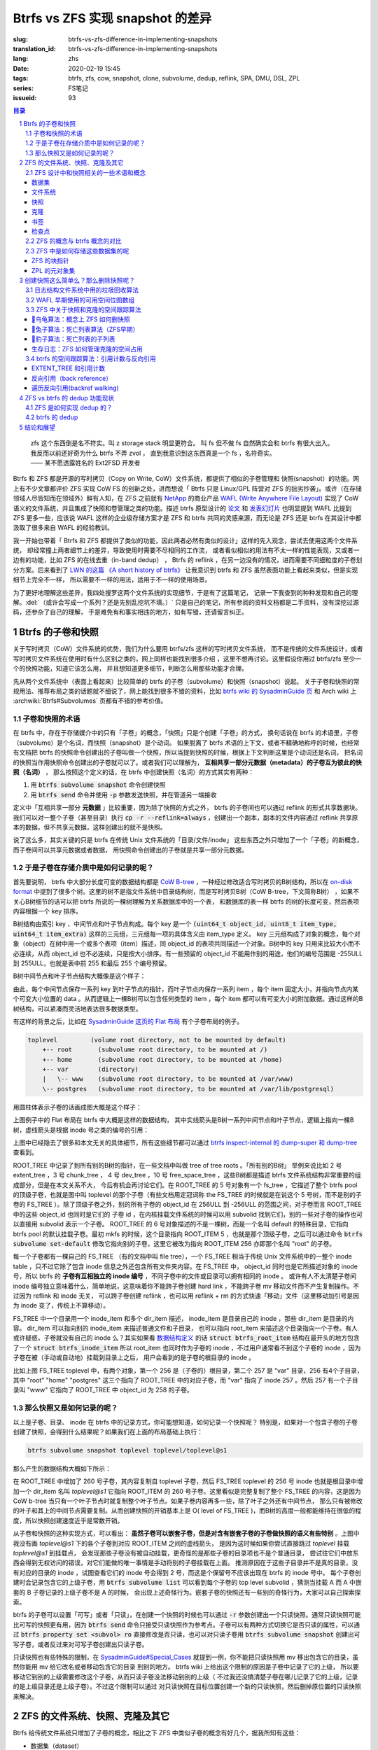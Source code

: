 Btrfs vs ZFS 实现 snapshot 的差异
================================================

:slug: btrfs-vs-zfs-difference-in-implementing-snapshots
:translation_id: btrfs-vs-zfs-difference-in-implementing-snapshots
:lang: zhs
:date: 2020-02-19 15:45
:tags: btrfs, zfs, cow, snapshot, clone, subvolume, dedup, reflink, SPA, DMU, DSL, ZPL
:series: FS笔记
:issueid: 93

.. sectnum::
    :depth: 2

.. contents:: 目录
    :depth: 3

..

    | zfs 这个东西倒是名不符实。叫 z storage stack 明显更符合。 叫 fs 但不做 fs 自然确实会和 btrfs 有很大出入。
    | 我反而以前还好奇为什么 btrfs 不弄 zvol ， 直到我意识到这东西真是一个 fs ，名符奇实。
    | —— 某不愿透露姓名的 Ext2FSD 开发者


Btrfs 和 ZFS 都是开源的写时拷贝（Copy on Write, CoW）文件系统，都提供了相似的子卷管理和
快照(snapshot）的功能。网上有不少文章都评价 ZFS 实现 CoW FS 的创新之处，进而想说「 Btrfs
只是 Linux/GPL 阵营对 ZFS 的拙劣抄袭」。或许（在存储领域人尽皆知而在领域外）鲜有人知，在
ZFS 之前就有 `NetApp <https://en.wikipedia.org/wiki/NetApp>`_ 的商业产品
`WAFL (Write Anywhere File Layout) <https://en.wikipedia.org/wiki/Write_Anywhere_File_Layout>`_
实现了 CoW 语义的文件系统，并且集成了快照和卷管理之类的功能。描述 btrfs 原型设计的
`论文 <https://btrfs.wiki.kernel.org/images-btrfs/6/68/Btree_TOS.pdf>`_
和 `发表幻灯片 <https://btrfs.wiki.kernel.org/images-btrfs/6/63/LinuxFS_Workshop.pdf>`_
也明显提到 WAFL 比提到 ZFS 更多一些，应该说 WAFL 这样的企业级存储方案才是 ZFS 和 btrfs
共同的灵感来源，而无论是 ZFS 还是 btrfs 在其设计中都汲取了很多来自 WAFL 的经验教训。

我一开始也带着「 Btrfs 和 ZFS
都提供了类似的功能，因此两者必然有类似的设计」这样的先入观念，尝试去使用这两个文件系统，
却经常撞上两者细节上的差异，导致使用时需要不尽相同的工作流，
或者看似相似的用法有不太一样的性能表现，又或者一边有的功能，比如 ZFS 的在线去重（in-band dedup）
， Btrfs 的 reflink ，在另一边没有的情况，进而需要不同细粒度的子卷划分方案。后来看到了
`LWN 的这篇 《A short history of btrfs》 <https://lwn.net/Articles/342892/>`_
让我意识到 btrfs 和 ZFS 虽然表面功能上看起来类似，但是实现细节上完全不一样，
所以需要不一样的用法，适用于不一样的使用场景。

为了更好地理解这些差异，我四处搜罗这两个文件系统的实现细节，于是有了这篇笔记，
记录一下我查到的种种发现和自己的理解。:del:`（或许会写成一个系列？还是先别乱挖坑不填。）`
只是自己的笔记，所有参阅的资料文档都是二手资料，没有深挖过源码，还参杂了自己的理解，
于是难免有和事实相违的地方，如有写错，还请留言纠正。

Btrfs 的子卷和快照
-------------------------------------------------------------------

关于写时拷贝（CoW）文件系统的优势，我们为什么要用 btrfs/zfs 这样的写时拷贝文件系统，
而不是传统的文件系统设计，或者写时拷贝文件系统在使用时有什么区别之类的，网上同样也能找到很多介绍
，这里不想再讨论。这里假设你用过 btrfs/zfs 至少一个的快照功能，知道它该怎么用，
并且想知道更多细节，判断怎么用那些功能才合理。

先从两个文件系统中（表面上看起来）比较简单的 btrfs 的子卷（subvolume）和快照（snapshot）说起。
关于子卷和快照的常规用法、推荐布局之类的话题就不细说了，网上能找到很多不错的资料，比如
`btrfs wiki 的 SysadminGuide 页 <https://btrfs.wiki.kernel.org/index.php/SysadminGuide#Subvolumes>`_
和 Arch wiki 上 :archwiki:`Btrfs#Subvolumes` 页都有不错的参考价值。

子卷和快照的术语
~~~~~~~~~~~~~~~~~~~~~~~~~~~~~~~~~~~~~~~~~~~~~~~~~~~~~~~~~~~~~~~~~~~~~~~~

在 btrfs 中，存在于存储媒介中的只有「子卷」的概念，「快照」只是个创建「子卷」的方式，
换句话说在 btrfs 的术语里，子卷（subvolume）是个名词，而快照（snapshot）是个动词。
如果脱离了 btrfs 术语的上下文，或者不精确地称呼的时候，也经常有文档把 btrfs
的快照命令创建出的子卷叫做一个快照，所以当提到快照的时候，根据上下文判断这里是个动词还是名词，
把名词的快照当作用快照命令创建出的子卷就可以了。或者我们可以理解为，
**互相共享一部分元数据（metadata）的子卷互为彼此的快照（名词）** ，
那么按照这个定义的话，在 btrfs 中创建快照（名词）的方式其实有两种：

1. 用 :code:`btrfs subvolume snapshot` 命令创建快照
2. 用 :code:`btrfs send` 命令并使用 :code:`-p` 参数发送快照，并在管道另一端接收

.. panel-default::
    :title: :code:`btrfs send` 命令的 :code:`-p` 与 :code:`-c`

    这里也顺便提一下 :code:`btrfs send` 命令的 :code:`-p` 参数和 :code:`-c` 参数的差异。
    只看 `btrfs-send(8) <https://btrfs.wiki.kernel.org/index.php/Manpage/btrfs-send#DESCRIPTION>`_ 的描述的话：

        | -p <parent>
        |     send an incremental stream from parent to subvol
        |
        | -c <clone-src>
        |     use this snapshot as a clone source for an incremental send (multiple allowed)

    看起来这两个都可以用来生成两个快照之间的差分，只不过 -p 只能指定一个「parent」，
    而 -c 能指定多个「clone source」。在
    `unix stackexchange 上有人写明了这两个的异同 <https://unix.stackexchange.com/a/490857>`_
    。使用 -p 的时候，产生的差分首先让接收端用 subvolume snapshot 命令对 parent 子卷创建一个快照，
    然后发送指令将这个快照修改成目标子卷的样子，而使用 -c 的时候，首先在接收端用 subvolume create
    创建一个空的子卷，随后发送指令在这个子卷中填充内容，其数据块尽量共享 clone source 已有的数据。
    所以 :code:`btrfs send -p` 在接收端产生是有共享元数据的快照，而 :code:`btrfs send -c`
    在接收端产生的是仅仅共享数据而不共享元数据的子卷。

定义中「互相共享一部分 **元数据** 」比较重要，因为除了快照的方式之外， btrfs
的子卷间也可以通过 reflink 的形式共享数据块。我们可以对一整个子卷（甚至目录）执行
:code:`cp -r --reflink=always` ，创建出一个副本，副本的文件内容通过 reflink
共享原本的数据，但不共享元数据，这样创建出的就不是快照。

说了这么多，其实关键的只是 btrfs 在传统 Unix 文件系统的「目录/文件/inode」
这些东西之外只增加了一个「子卷」的新概念，而子卷间可以共享元数据或者数据，
用快照命令创建出的子卷就是共享一部分元数据。

于是子卷在存储介质中是如何记录的呢？
~~~~~~~~~~~~~~~~~~~~~~~~~~~~~~~~~~~~~~~~~~~~~~~~~~~~~~~~~~~~~~~~~~~~~~~~

首先要说明， btrfs 中大部分长度可变的数据结构都是
`CoW B-tree <https://www.usenix.org/legacy/events/lsf07/tech/rodeh.pdf>`_
，一种经过修改适合写时拷贝的B树结构，所以在
`on-disk format <https://btrfs.wiki.kernel.org/index.php/On-disk_Format>`_
中提到了很多个树。这里的树不是指文件系统中目录结构树，而是写时拷贝B树（CoW B-tree，下文简称B树）
，如果不关心B树细节的话可以把 btrfs 所说的一棵树理解为关系数据库中的一个表，
和数据库的表一样 btrfs 的树的长度可变，然后表项内容根据一个 key 排序。

B树结构由索引 key 、中间节点和叶子节点构成。每个 key
是一个 :code:`(uint64_t object_id, uint8_t item_type, uint64_t item_extra)`
这样的三元组，三元组每一项的具体含义由 item_type 定义。 key
三元组构成了对象的概念，每个对象（object）在树中用一个或多个表项（item）描述，同 object_id
的表项共同描述一个对象。B树中的 key 只用来比较大小而不必连续，从而 object_id
也不必连续，只是按大小排序。有一些预留的 object_id 不能用作别的用途，他们的编号范围是
-255ULL 到 255ULL，也就是表中前 255 和最后 255 个编号预留。

B树中间节点和叶子节点结构大概像是这个样子：

.. dot::

    digraph btree_nodes {
        node [shape=record];rankdir=LR;ranksep=1;
        btree_node [label="<label> header TREE_NODE |
                           <key0> key0: address |
                           <key1> key1: address |
                           <key2> key2: address |
                           ...|
                           <keyN> free space 
                           "];
        btree_leaf1 [label="<label> header LEAF_NODE |
                           <key0> key0: offset size |
                           <key1> key1: offset size |
                           <key2> key2: offset size |
                           ...|
                           <keyN> keyN offset size ||
                           free space ||
                           <dataN> dataN |
                           ...|
                           <data2> data2 |
                           <data1> data1 |
                           <data0> data0
                           "];

        btree_node:key0 -> btree_leaf1:label;
        btree_leaf1:key0:e -> btree_leaf1:data0:e [style=dashed, arrowhead=empty];
        btree_leaf1:key1:w -> btree_leaf1:data1:w [style=dashed, arrowhead=empty];
        btree_leaf1:key2:e -> btree_leaf1:data2:e [style=dashed, arrowhead=empty];
    }

由此，每个中间节点保存一系列 key 到叶子节点的指针，而叶子节点内保存一系列 item ，每个 item
固定大小，并指向节点内某个可变大小位置的 data 。从而逻辑上一棵B树可以包含任何类型的
item ，每个 item 都可以有可变大小的附加数据。通过这样的B树结构，可以紧凑而灵活地表达很多数据类型。

有这样的背景之后，比如在
`SysadminGuide 这页的 Flat 布局 <https://btrfs.wiki.kernel.org/index.php/SysadminGuide#Flat>`_
有个子卷布局的例子。

.. code::

    toplevel         (volume root directory, not to be mounted by default)
        +-- root       (subvolume root directory, to be mounted at /)
        +-- home       (subvolume root directory, to be mounted at /home)
        +-- var        (directory)
        |   \-- www    (subvolume root directory, to be mounted at /var/www)
        \-- postgres   (subvolume root directory, to be mounted at /var/lib/postgresql)


用圆柱体表示子卷的话画成图大概是这个样子：

.. dot::

    digraph Flat_layout{
        rankdir=LR;
        toplevel [shape=cylinder];
        root [shape=cylinder];
        home [shape=cylinder];
        var [shape=folder];
        toplevel -> root;
        toplevel -> home;
        toplevel -> var;
        www [shape=cylinder];
        var -> www;
        postgres [shape=cylinder];
        toplevel -> postgres;
    }



上图例子中的 Flat 布局在 btrfs 中大概是这样的数据结构，
其中实线箭头是B树一系列中间节点和叶子节点，逻辑上指向一棵B树，虚线箭头是根据
inode 号之类的编号的引用：

.. dot::

    digraph Flat_layout_on_disk {
        node [shape=record];rankdir=LR;ranksep=1;
        superblock [label="<label> SUPERBLOCK |
                           ... |
                           <sn_root> root_tree |
                           ...
                           "];
        roottree [label="<label> ROOT_TREE |
                  <root_extent> 2: extent_tree |
                  <root_chunk> 3: chunk_tree |
                  <root_dev> 4: dev_tree |
                  <root_fs> 5: fs_tree |
                  <root_dir> 6: root_dir \"default\" \-\> ROOT_ITEM 256 |
                  <root_free> 10: free_space_tree |
                  <root_sub_root> 256: fs_tree \"root\"|
                  <root_sub_home> 257: fs_tree \"home\"|
                  <root_sub_www> 258: fs_tree \"www\"|
                  <root_sub_postgres> 259: fs_tree \"postgres\"|
                  <root_tree_log> -7: tree_log_tree |
                  <root_orphan> -5: orphan_root
                  "]
        superblock:sn_root -> roottree:label [style=bold, weight=10];

        toplevel [label="<label> FS_TREE \"toplevel\" ||
                   <toplevel_inode_item> 256: inode_item DIR |
                   <toplevel_dir_root> 256: dir_item: \"root\" \-\> ROOT_ITEM 256 |
                   <toplevel_dir_home> 256: dir_item: \"home\" \-\> ROOT_ITEM 257 |
                   <toplevel_dir_var> 256: dir_item: \"var\" \-\> INODE_ITEM 257 |
                   <toplevel_dir_postgres> 256: dir_item: \"postgres\" \-\> ROOT_ITEM 259 ||
                   <toplevel_inode_var> 257: inode_item DIR|
                   <toplevel_dir_www> 257: dir_item: \"www\" \-\> ROOT_ITEM 258
                  "]

        toplevel:toplevel_dir_root -> roottree:root_sub_root [style=dashed, arrowhead=empty];
        toplevel:toplevel_dir_home -> roottree:root_sub_home [style=dashed, arrowhead=empty];
        toplevel:toplevel_dir_var:e -> toplevel:toplevel_inode_var:e [style=dashed, arrowhead=empty];
        toplevel:toplevel_dir_postgres -> roottree:root_sub_postgres [style=dashed, arrowhead=empty];
        toplevel:toplevel_dir_www -> roottree:root_sub_www [style=dashed, arrowhead=empty];

        roottree:root_fs -> toplevel:label [style=bold, weight=1];
        roottree:root_dir:e -> roottree:root_sub_root:e [style=dashed, arrowhead=empty];

        root [label="<label> FS_TREE \"root\" |
                     <inode_item> 256: inode_item DIR
                    "]

        home [label="<label> FS_TREE \"home\" |
                     <inode_item> 256: inode_item DIR
                    "]

        www [label="<label> FS_TREE \"www\" |
                     <inode_item> 256: inode_item DIR
                    "]

        postgres [label="<label> FS_TREE \"postgres\" |
                     <inode_item> 256: inode_item DIR
                    "]

        roottree:root_sub_root -> root:label [style=bold, weight=10];
        roottree:root_sub_home -> home:label [style=bold, weight=10];
        roottree:root_sub_www -> www:label [style=bold, weight=10];
        roottree:root_sub_postgres -> postgres:label [style=bold, weight=10];

    }

上图中已经隐去了很多和本文无关的具体细节，所有这些细节都可以通过
`btrfs inspect-internal 的 dump-super 和 dump-tree <https://btrfs.wiki.kernel.org/index.php/Manpage/btrfs-inspect-internal>`_
查看到。

ROOT_TREE 中记录了到所有别的B树的指针，在一些文档中叫做 tree of tree roots 。「所有别的B树」
举例来说比如 2 号 extent_tree ，3 号 chunk_tree ， 4 号 dev_tree ，10 号 free_space_tree
，这些B树都是描述 btrfs 文件系统结构非常重要的组成部分，但是在本文关系不大，
今后有机会再讨论它们。在 ROOT_TREE 的 5 号对象有一个 fs_tree ，它描述了整个 btrfs pool
的顶级子卷，也就是图中叫 toplevel 的那个子卷（有些文档用定冠词称 the FS_TREE
的时候就是在说这个 5 号树，而不是别的子卷的 FS_TREE ）。除了顶级子卷之外，别的所有子卷的 object_id
在 256ULL 到 -256ULL 的范围之间，对子卷而言 ROOT_TREE 中的这些 object_id 也同时是它们的
子卷 id ，在内核挂载文件系统的时候可以用 subvolid 找到它们，别的一些对子卷的操作也可以直接用
subvolid 表示一个子卷。 ROOT_TREE 的 6 号对象描述的不是一棵树，而是一个名叫 default
的特殊目录，它指向 btrfs pool 的默认挂载子卷。最初 mkfs 的时候，这个目录指向 ROOT_ITEM 5
，也就是那个顶级子卷，之后可以通过命令 :code:`btrfs subvolume set-default`
修改它指向别的子卷，这里它被改为指向 ROOT_ITEM 256 亦即那个名叫 "root" 的子卷。

每一个子卷都有一棵自己的 FS_TREE （有的文档中叫 file tree），一个 FS_TREE 相当于传统 Unix
文件系统中的一整个 inode table ，只不过它除了包含 inode 信息之外还包含所有文件夹内容。在
FS_TREE 中， object_id 同时也是它所描述对象的 inode 号，所以 btrfs
的 **子卷有互相独立的 inode 编号** ，不同子卷中的文件或目录可以拥有相同的 inode 。
或许有人不太清楚子卷间 inode 编号独立意味着什么，简单地说，这意味着你不能跨子卷创建
hard link ，不能跨子卷 mv 移动文件而不产生复制操作。不过因为 reflink 和 inode 无关，
可以跨子卷创建 reflink ，也可以用 reflink + rm 的方式快速「移动」文件（这里移动加引号是因为
inode 变了，传统上不算移动）。

FS_TREE 中一个目录用一个 inode_item 和多个 dir_item 描述， inode_item 是目录自己的 inode
，那些 dir_item 是目录的内容。 dir_item 可以指向别的 inode_item 来描述普通文件和子目录，
也可以指向 root_item 来描述这个目录指向一个子卷。有人或许疑惑，子卷就没有自己的 inode
么？其实如果看 `数据结构定义 <https://btrfs.wiki.kernel.org/index.php/Data_Structures#btrfs_root_item>`_
的话 :code:`struct btrfs_root_item` 结构在最开头的地方包含了一个
:code:`struct btrfs_inode_item` 所以 root_item 也同时作为子卷的 inode
，不过用户通常看不到这个子卷的 inode ，因为子卷在被（手动或自动地）挂载到目录上之后，
用户会看到的是子卷的根目录的 inode 。

比如上图 FS_TREE toplevel 中，有两个对象，第一个 256 是（子卷的）根目录，第二个 257
是 "var" 目录，256 有4个子目录，其中 "root" "home" "postgres" 这三个指向了 ROOT_TREE
中的对应子卷，而 "var" 指向了 inode 257 。然后 257 有一个子目录叫 "www" 它指向了
ROOT_TREE 中 object_id 为 258 的子卷。

那么快照又是如何记录的呢？
~~~~~~~~~~~~~~~~~~~~~~~~~~~~~~~~~~~~~~~~~~~~~~~~~~~~~~~~~~~~~~~~~~~~~~~~

以上是子卷、目录、 inode 在 btrfs 中的记录方式，你可能想知道，如何记录一个快照呢？
特别是，如果对一个包含子卷的子卷创建了快照，会得到什么结果呢？如果我们在上面的布局基础上执行：

.. code-block:: bash

    btrfs subvolume snapshot toplevel toplevel/toplevel@s1

那么产生的数据结构大概如下所示：

.. dot::

    digraph Flat_layout_on_disk {
        node [shape=record];rankdir=LR;ranksep=1;
        superblock [label="<label> SUPERBLOCK |
                           ... |
                           <sn_root> root_tree |
                           ...
                           "];
        roottree [label="<label> ROOT_TREE |
                  <root_extent> 2: extent_tree |
                  <root_chunk> 3: chunk_tree |
                  <root_dev> 4: dev_tree |
                  <root_fs> 5: fs_tree |
                  <root_dir> 6: root_dir \"default\" \-\> ROOT_ITEM 256 |
                  <root_free> 10: free_space_tree |
                  <root_sub_root> 256: fs_tree \"root\"|
                  <root_sub_home> 257: fs_tree \"home\"|
                  <root_sub_www> 258: fs_tree \"www\"|
                  <root_sub_postgres> 259: fs_tree \"postgres\"|
                  <root_sub_s1> 260: fs_tree \"toplevel@s1\"|
                  <root_tree_log> -7: tree_log_tree |
                  <root_orphan> -5: orphan_root
                  "]
        superblock:sn_root -> roottree:label [style=bold, weight=10];

        toplevel [label="<label> FS_TREE \"toplevel\" ||
                   <toplevel_inode_item> 256: inode_item DIR |
                   <toplevel_dir_root> 256: dir_item: \"root\" \-\> ROOT_ITEM 256 |
                   <toplevel_dir_home> 256: dir_item: \"home\" \-\> ROOT_ITEM 257 |
                   <toplevel_dir_var> 256: dir_item: \"var\" \-\> INODE_ITEM 257 |
                   <toplevel_dir_postgres> 256: dir_item: \"postgres\" \-\> ROOT_ITEM 259 |
                   <toplevel_dir_toplevels1> 256: dir_item: \"toplevel@s1\" \-\> ROOT_ITEM 260 ||
                   <toplevel_inode_var> 257: inode_item DIR|
                   <toplevel_dir_www> 257: dir_item: \"www\" \-\> ROOT_ITEM 258
                  "]

        toplevel:toplevel_dir_root -> roottree:root_sub_root  [style=dashed, arrowhead=empty];
        toplevel:toplevel_dir_home -> roottree:root_sub_home  [style=dashed, arrowhead=empty];
        toplevel:toplevel_dir_var:e -> toplevel:toplevel_inode_var:e  [style=dashed, arrowhead=empty];
        toplevel:toplevel_dir_postgres -> roottree:root_sub_postgres  [style=dashed, arrowhead=empty];
        toplevel:toplevel_dir_toplevels1 -> roottree:root_sub_s1  [style=dashed, arrowhead=empty];
        toplevel:toplevel_dir_www -> roottree:root_sub_www  [style=dashed, arrowhead=empty];

        toplevels1 [label="<label> FS_TREE \"toplevel@s1\" ||
            <toplevels1_inode_item> 256: inode_item DIR |
            <toplevels1_dir_root> 256: dir_item: \"root\" \-\> ROOT_ITEM 256 |
            <toplevels1_dir_home> 256: dir_item: \"home\" \-\> ROOT_ITEM 257 |
            <toplevels1_dir_var> 256: dir_item: \"var\" \-\> INODE_ITEM 257 |
            <toplevels1_dir_postgres> 256: dir_item: \"postgres\" \-\> ROOT_ITEM 259 ||
            <toplevels1_inode_var> 257: inode_item DIR|
            <toplevels1_dir_www> 257: dir_item: \"www\" \-\> ROOT_ITEM 258
            "]

        roottree:root_fs -> toplevel:label [style=bold, weight=1];
        roottree:root_sub_s1 -> toplevels1:label [style=bold, weight=1];
        roottree:root_dir:e -> roottree:root_sub_root:e  [style=dashed, arrowhead=empty];

        root [label="<label> FS_TREE \"root\" |
                     <inode_item> 256: inode_item DIR
                    "]

        home [label="<label> FS_TREE \"home\" |
                     <inode_item> 256: inode_item DIR
                    "]

        www [label="<label> FS_TREE \"www\" |
                     <inode_item> 256: inode_item DIR
                    "]

        postgres [label="<label> FS_TREE \"postgres\" |
                     <inode_item> 256: inode_item DIR
                    "]

        roottree:root_sub_root -> root:label [style=bold, weight=10];
        roottree:root_sub_home -> home:label [style=bold, weight=10];
        roottree:root_sub_www -> www:label [style=bold, weight=10];
        roottree:root_sub_postgres -> postgres:label [style=bold, weight=10];

    }

在 ROOT_TREE 中增加了 260 号子卷，其内容复制自 toplevel 子卷，然后 FS_TREE toplevel
的 256 号 inode 也就是根目录中增加一个 dir_item 名叫 `toplevel@s1` 它指向 ROOT_ITEM
的 260 号子卷。这里看似是完整复制了整个 FS_TREE 的内容，这是因为 CoW b-tree
当只有一个叶子节点时就复制整个叶子节点。如果子卷内容再多一些，除了叶子之外还有中间节点，
那么只有被修改的叶子和其上的中间节点需要复制。从而创建快照的开销基本上是
O( level of FS_TREE )，而B树的高度一般都能维持在很低的程度，所以快照创建速度近乎是常数开销。

从子卷和快照的这种实现方式，可以看出： **虽然子卷可以嵌套子卷，但是对含有嵌套子卷的子卷做快照的语义有些特别**
。上图中我没有画 `toplevel@s1` 下的各个子卷到对应 ROOT_ITEM 之间的虚线箭头，
是因为这时候如果你尝试直接跳过 `toplevel` 挂载 `toplevel@s1` 到挂载点，
会发现那些子卷没有被自动挂载，更奇怪的是那些子卷的目录项也不是个普通目录，
尝试往它们中放东西会得到无权访问的错误，对它们能做的唯一事情是手动将别的子卷挂载在上面。
推测原因在于这些子目录并不是真的目录，没有对应的目录的 inode ，试图查看它们的 inode
号会得到 2 号，而这是个保留号不应该出现在 btrfs 的 inode 号中。
每个子卷创建时会记录包含它的上级子卷，用 :code:`btrfs subvolume list` 可以看到每个子卷的
top level subvolid ，猜测当挂载 A 而 A 中嵌套的 B 子卷记录的上级子卷不是 A 的时候，
会出现上述奇怪行为。嵌套子卷的快照还有一些别的奇怪行为，大家可以自己探索探索。

.. panel-default::
    :title: 建议用平坦的子卷布局

    因为上述嵌套子卷在做快照时的特殊行为，
    我个人建议是 **保持平坦的子卷布局** ，也就是说：

    1. 只让顶层子卷包含其它子卷，除了顶层子卷之外的子卷只做手工挂载，不放嵌套子卷
    2. 只在顶层子卷对其它子卷做快照，不快照顶层子卷
    3. 虽然可以在顶层子卷放子卷之外的东西（文件或目录），不过因为想避免对顶层子卷做快照，
       所以避免在顶层子卷放普通文件。

btrfs 的子卷可以设置「可写」或者「只读」，在创建一个快照的时候也可以通过 :code:`-r`
参数创建出一个只读快照。通常只读快照可能比可写的快照更有用，因为 :code:`btrfs send`
命令只接受只读快照作为参考点。子卷可以有两种方式切换它是否只读的属性，可以通过
:code:`btrfs property set <subvol> ro` 直接修改是否只读，也可以对只读子卷用
:code:`btrfs subvolume snapshot` 创建出可写子卷，或者反过来对可写子卷创建出只读子卷。

只读快照也有些特殊的限制，在 `SysadminGuide#Special_Cases <https://btrfs.wiki.kernel.org/index.php/SysadminGuide#Special_Cases>`_
就提到一例，你不能把只读快照用 mv 移出包含它的目录，虽然你能用 mv 给它改名或者移动包含它的目录
到别的地方。 btrfs wiki 上给出这个限制的原因是子卷中记录了它的上级，
所以要移动它到别的上级需要修改这个子卷，从而只读子卷没法移动到别的上级（
不过我还没搞清楚子卷在哪儿记录了它的上级，记录的是上级目录还是上级子卷）。不过这个限制可以通过
对只读快照在目标位置创建一个新的只读快照，然后删掉原位置的只读快照来解决。

ZFS 的文件系统、快照、克隆及其它
--------------------------------------------------------------------------------------------------------------------------------------

Btrfs 给传统文件系统只增加了子卷的概念，相比之下 ZFS 中类似子卷的概念有好几个，据我所知有这些：

- 数据集（dataset）
- 文件系统（filesystem）
- 快照（snapshot）
- 克隆（clone）
- 书签（bookmark）：从 ZFS on Linux v0.6.4 开始
- 检查点（checkpoint）：从 ZFS on Linux v0.8.0 开始

梳理一下这些概念之间的关系也是最初想写下这篇笔记的初衷。先画个简图，随后逐一讲讲这些概念：

.. ditaa::

             +-------------------------------------------+
             |                                           |
             |   /------------------------------------\  |
             |   |     b1   b2    s1    s2            |  |
             |   | -=--*----*--- -*-----*-----*  fs1  |  |
             |   |                      |             |  |
        cp2  |   |                      \-----*       |  |
    --*--*---+   |                            c1      |  |
     cp1     |   \------------------------------------/  |
             |                                           |
             |   /-----\   /-----\   /-----\             |
             |   | fs2 |   | fs3 |   | zv1 |             |
             |   \-----/   \-----/   \-----/      pool   |
             |                                           |
             +-------------------------------------------+

上图中，假设我们有一个 pool ，其中有 3 个文件系统叫 fs1\~fs3 和一个 zvol 叫 zv1
，然后文件系统 fs1 有两个快照 s1 和 s2 ，和两个书签 b1 和 b2。pool 整体有两个检查点 cp1 和
cp2 。这个简图将作为例子在后面介绍这些概念。

ZFS 设计中和快照相关的一些术语和概念
~~~~~~~~~~~~~~~~~~~~~~~~~~~~~~~~~~~~


数据集
++++++++++++++++++++++++++++++++++++

ZFS 中把文件系统、快照、克隆、zvol 等概念统称为数据集（dataset）。
一些文档和介绍中把文件系统叫做数据集，大概因为在 ZFS 中，文件系统是最先创建并且最有用的数据集。

在 ZFS 的术语中，把底层管理和释放存储设备空间的叫做 ZFS 存储池（pool），
简称 zpool ，其上可以容纳多个数据集，这些数据集用类似文件夹路径的语法
:code:`pool_name/dataset_path@snapshot_name` 这样来称呼。
存储池中的数据集一同共享可用的存储空间，每个数据集单独跟踪自己所消耗掉的存储空间。

数据集之间有类似文件夹的层级父子关系，这一点有用的地方在于可以在父级数据集上设定一些 ZFS 参数，
这些参数可以被子级数据集基础，从而通过层级关系可以方便地微调 ZFS 参数。在 btrfs
中目前还没有类似的属性继承的功能。

zvol 的概念和本文关系不大，可以参考我上一篇 `ZFS 子系统笔记中 ZVOL 的说明 <{filename}./zfs-layered-architecture-design.zhs.rst#ZVOL>`_
。用 zvol 能把 ZFS 当作一个传统的卷管理器，绕开 ZFS
的 `ZPL（ZFS Posix filesystem Layer） <{filename}./zfs-layered-architecture-design.zhs.rst#ZPL>`_
层。在 Btrfs 中可以用 loopback 块设备某种程度上模拟 zvol 的功能。

文件系统
++++++++++++++++++++++++++++++++++++

创建了 ZFS 存储池后，首先要在其中创建文件系统（filesystem），才能在文件系统中存储文件。
容易看出 ZFS 文件系统的概念直接对应 btrfs 中的子卷。文件系统（filesystem）这个术语，
从命名方式来看或许是想要和（像 Solaris 的 SVM 或者 Linux 的 LVM 这样的）传统的卷管理器
与其上创建的多个文件系统（Solaris UFS 或者 Linux ext）这样的上下层级做类比。
从 btrfs 的子卷在内部结构中叫作 FS_TREE 这一点可以看出，至少在 btrfs
早期设计中大概也是把子卷称为 filesystem 做过类似的类比的。
和传统的卷管理器与传统文件系统的上下层级不同的是， ZFS 和 btrfs 中由存储池跟踪和管理可用空间，
做统一的数据块分配和释放，没有分配的数据块算作整个存储池中所有 ZFS 文件系统或者 btrfs
子卷的可用空间。

与 btrfs 的子卷不同的是， ZFS 的文件系统之间是完全隔离的，（除了后文会讲的 dedup
方式之外）不可以共享任何数据或者元数据。一个文件系统还包含了隶属于其中的快照（snapshot）、
克隆（clone）和书签（bookmark）。在 btrfs 中一个子卷和对其创建的快照之间虽然有父子关系，
但是在 ROOT_TREE 的记录中属于平级的关系。

上面简图中 pool 里面包含 3 个文件系统，分别是 fs1~3 。

快照
++++++++++++++++++++++++++++++++++++

ZFS 的快照对应 btrfs 的只读快照，是标记数据集在某一历史时刻上的只读状态。
和 btrfs 的只读快照一样， ZFS 的快照也兼作 send/receive 时的参考点。
快照隶属于一个数据集，这说明 ZFS 的文件系统或者 zvol 都可以创建快照。

ZFS 中快照是排列在一个时间线上的，因为都是只读快照，它们是数据集在历史上的不同时间点。
这里说的时间不是系统时钟的时间，而是 ZFS 中事务组（TXG, transaction group）的一个序号。
整个 ZFS pool 的每次写入会被合并到一个事务组，对事务组分配一个严格递增的序列号，
提交一个事务组具有类似数据库中事务的语义：要么整个事务组都被完整提交，要么整个 pool
处于上一个事务组的状态，即使中间发生突然断电之类的意外也不会破坏事务语义。
因此 ZFS 快照就是数据集处于某一个事务组时的状态。

如果不满于对数据集进行的修改，想把整个数据集恢复到之前的状态，那么可以回滚（rollback
）数据集到一个快照。回滚操作会撤销掉对数据集的所有更改，并且默认参数下只能回滚到最近的一个快照。
如果想回滚到更早的快照，可以先删掉最近的几个，或者可以使用 :code:`zfs rollback -r`
参数删除中间的快照并回滚。

除了回滚操作，还可以直接只读访问到快照中的文件。 ZFS 的文件系统中有个隐藏文件夹叫 ".zfs"
，所以如果只想回滚一部分文件，可以从 ".zfs/snapshots/SNAPSHOT-NAME" 中把需要的文件复制出来。

比如上面简图中 fs1 就有 :code:`pool/fs1@s1` 和 :code:`pool/fs1@s2` 这两个快照，
那么可以在 fs1 挂载点下 :code:`.zfs/snapshots/s1` 的路径直接访问到 s1 中的内容。

克隆
++++++++++++++++++++++++++++++++++++

ZFS 的克隆（clone）有点像 btrfs 的可写快照。因为 ZFS 的快照是只读的，如果想对快照做写入，那需要先用
:code:`zfs clone` 从快照中建出一个克隆，创建出的克隆和快照共享元数据和数据，
然后对克隆的写入不影响数据集原本的写入点。
创建了克隆之后，作为克隆参考点的快照会成为克隆的依赖，克隆存在期间无法删除掉作为其依赖的快照。

一个数据集可以有多个克隆，这些克隆都独立于数据集当前的写入点。使用 :code:`zfs promote`
命令可以把一个克隆「升级」成为数据集的当前写入点，从而数据集原本的写入点会调转依赖关系，
成为这个新写入点的一个克隆，被升级的克隆原本依赖的快照和之前的快照会成为新数据集写入点的快照。

比如上面简图中 fs1 有 c1 的克隆，它依赖于 s2 这个快照，从而 c1 存在的时候就不能删除掉 s2 。

书签
++++++++++++++++++++++++++++++++++++

这是 ZFS 一个比较新的特性，ZFS on Linux 分支从 v0.6.4 开始支持创建书签的功能。

书签（bookmark）特性存在的理由是基于这样的事实：原本 ZFS 在 send 两个快照间的差异的时候，比如 send S1 和
S2 之间的差异，在发送端实际上只需要 S1 中记录的时间戳（TXG id），而不需要 S1 快照的数据，
就可以计算出 S1 到 S2 的差异。在接收端则需要 S1 的完整数据，在其上根据接收到的数据流创建 S2 。
因此在发送端，可以把快照 S1 转变成书签，只留下时间戳元数据而不保留任何目录结构或者文件内容。
书签只能作为增量 send 时的参考点，并且在接收端需要有对应的快照，这种方式可以在发送端节省很多存储。

通常的使用场景是，比如你有一个笔记本电脑，上面有 ZFS 存储的数据，然后使用一个服务器上 ZFS
作为接收端，定期对笔记本上的 ZFS 做快照然后 send 给服务器。在没有书签功能的时候，
笔记本上至少得保留一个和服务器上相同的快照，作为 send 的增量参考点，
而这个快照的内容已经在服务器上，所以笔记本中存有相同的快照只是在浪费存储空间。
有了书签功能之后，每次将定期的新快照发送到服务器之后，就可以把这个快照转化成书签，节省存储开销。

检查点
++++++++++++++++++++++++++++++++++++

这也是 ZFS 的新特性， ZFS on Linux 分支从 v0.8.0 开始支持创建检查点。

简而言之，检查点（checkpoint）可以看作是整个存储池级别的快照，使用检查点能快速将整个存储池都恢复到上一个状态。
这边有篇文章介绍 `ZFS checkpoint 功能的背景、用法和限制 <https://sdimitro.github.io/post/zpool-checkpoint/>`_
，可以看出当存储池中有检查点的时候很多存储池的功能会受影响（比如不能删除 vdev 、不能处于
degraded 状态、不能 scrub 到当前存储池中已经释放而在检查点还在引用的数据块），
于是检查点功能设计上更多是给系统管理员准备的用于调整整个 ZFS pool 时的后悔药，
调整结束后日用状态下应该删除掉所有检查点。

ZFS 的概念与 btrfs 概念的对比
~~~~~~~~~~~~~~~~~~~~~~~~~~~~~~~~~~~~

先说书签和检查点，因为这是两个 btrfs 目前完全没有的功能。

书签功能完全围绕 ZFS send 的工作原理，而 ZFS send 位于
`ZFS 设计中的 DSL <{filename}./zfs-layered-architecture-design.zhs.rst#DSL>`_
层面，甚至不关心它 send 的快照的数据是来自文件系统还是 zvol
。在发送端它只是从目标快照递归取数据块，判断 TXG
是否老于参照点的快照，然后把新的数据块全部发往 send stream ；在接收端也只是完整地接收数据块，
不加以处理，。与之不同的是 btrfs 的 send 的工作原理是工作在文件系统的只读子卷层面，
发送端在内核代码中根据目标快照的 b 树和参照点快照的 generation 生成一个 diff
（可以通过 :code:`btrfs subvolume find-new` 直接拿到这个 diff ），然后在用户态代码中根据
diff 和参照点、目标快照的两个只读子卷的数据产生一连串修改文件系统的指令，
指令包括创建文件、删除文件、让文件引用数据块（保持 reflink ）等操作；在接收端则完全工作在用户态下，
根据接收到的指令重建目标快照。可见 btrfs send 需要在发送端读取参照点快照的数据（比如找到
reflink 引用），从而 btrfs 没法（或者很难）实现书签功能。

检查点也是 btrfs 目前没有的功能。 btrfs 目前不能对顶层子卷做递归的 snapshot ，btrfs
的子卷也没有类似 ZFS 数据集的层级关系和可继承属性，从而没法实现类似检查点的功能。

除了书签和检查点之外，剩下的概念可以在 ZFS 和 btrfs 之间有如下映射关系：

:ZFS 文件系统: btrfs 子卷
:ZFS 快照: btrfs 只读快照
:ZFS 克隆: btrfs 可写快照

对 ZFS 数据集的操作，大部分也可以找到对应的对 btrfs 子卷的操作。

:zfs list: :code:`btrfs subvolume list`
:zfs create: :code:`btrfs subvolume create`
:zfs destroy: :code:`btrfs subvolume delete`
:zfs rename: :code:`mv`
:zfs snapshot: :code:`btrfs subvolume snapshot -r`
:zfs rollback: 这个在 btrfs 需要对只读快照创建出可写的快照（用 snapshot 命令，或者直接修改读写属性），然后改名或者调整挂载点
:zfs diff: :code:`btrfs subvolume find-new`
:zfs clone: :code:`btrfs subvolume snapshot`
:zfs promote: 和 rollback 类似，可以直接调整 btrfs 子卷的挂载点

可见虽然功能上类似，但是至少从管理员管理的角度而言， zfs 对文件系统、快照、克隆的划分更为清晰，
对他们能做的操作也更为明确。这也是很多从 ZFS 迁移到 btrfs ，或者反过来从 btrfs 换用 zfs
时，一些人困惑的起源（甚至有人据此说 ZFS 比 btrfs 好在 cli 设计上）。

不过 btrfs 子卷的设计也使它在系统管理上有了更大的灵活性。比如在 btrfs
中删除一个子卷不会受制于别的子卷是否存在，而在 zfs 中要删除一个快照必须先保证先摧毁掉依赖它的克隆。
再比如 btrfs 的可写子卷没有主次之分，而 zfs 中一个文件系统和其克隆之间有明显的区别，所以需要
promote 命令调整差异。还有比如 ZFS 的文件系统只能回滚到最近一次的快照，
要回滚到更久之前的快照需要删掉中间的快照，并且回滚之后原本的文件系统数据和快照数据就被丢弃了；
而 btrfs 中因为回滚操作相当于调整子卷的挂载，所以不需要删掉快照，
并且回滚之后原本的子卷和快照还可以继续保留。

加上 btrfs 有 reflink ，这给了 btrfs 在使用中更大的灵活性，可以有一些 zfs 很难做到的用法。
比如想从快照中打捞出一些虚拟机镜像的历史副本，而不想回滚整个快照的时候，在
btrfs 中可以直接 :code:`cp --reflink=always` 将镜像从快照中复制出来，此时的复制将和快照共享数据块；
而在 zfs 中只能用普通 cp 复制，会浪费很多存储空间。


ZFS 中是如何存储这些数据集的呢
~~~~~~~~~~~~~~~~~~~~~~~~~~~~~~~~~~~~

要讲到存储细节，首先需要 了解一下 `ZFS 的分层设计 <{filename}./zfs-layered-architecture-design.zhs.rst>`_
。不像 btrfs 基于现代 Linux 内核，有许多现有文件系统已经实现好的基础设施可以利用，
并且大体上只用到一种核心数据结构（CoW的B树）； ZFS 则脱胎于 Solaris 的野心勃勃，
设计时就分成很多不同的子系统，逐步提升抽象层次，
并且每个子系统都发明了许多特定需求下的数据结构来描述存储的信息。 在这里和本文内容密切相关的是
ZPL_ 、 DSL_ 、 DMU_ 这些 ZFS 子系统。

.. _ZPL: {filename}./zfs-layered-architecture-design.zhs.rst#zpl
.. _DSL: {filename}./zfs-layered-architecture-design.zhs.rst#DSL
.. _DMU: {filename}./zfs-layered-architecture-design.zhs.rst#dmu

Sun 曾经写过一篇 ZFS 的 `On disk format <http://www.giis.co.in/Zfs_ondiskformat.pdf>`_
对理解 ZFS 如何存储在磁盘上很有帮助，虽然这篇文档是针对 Sun 还在的时候 Solaris 的 ZFS
，现在 ZFS 的内部已经变化挺大，不过对于理解本文想讲的快照的实现方式还具有参考意义。这里借助这篇
ZFS On Disk Format 中的一些图示来解释 ZFS 在磁盘上的存储方式。

ZFS 的块指针
++++++++++++++++++++++++++++++++++++

.. panel-default::
  :title: `ZFS 中用的 128 字节块指针 <{static}/images/zfs-block-pointer.svg>`_

  .. image:: {static}/images/zfs-block-pointer.svg
      :alt: zfs-block-pointer.svg


要理解 ZFS 的磁盘结构首先想介绍一下 ZFS 中的块指针（block pointer, :code:`blkptr_t`
），结构如右图所示。 ZFS 的块指针用在 ZFS 的许多数据结构之中，当需要从一个地方指向任意另一个地址的时候都会
插入这样的一个块指针结构。大多数文件系统中也有类似的指针结构，比如 btrfs
中有个8字节大小的逻辑地址（logical address），一般也就是个 4字节 到 16字节
大小的整数写着扇区号、块号或者字节偏移，在 ZFS 中的块指针则是一个巨大的128字节（不是
128bit !）的结构体。

128字节块指针的开头是3个数据虚拟地址（DVA, Data Virtual Address），每个 DVA 是 128bit
，其中记录这块数据在什么设备（vdev）的什么偏移（offset）上占用多大（asize)，有 3个
DVA 槽是用来存储最多3个不同位置的副本。然后块指针还记录了这个块用什么校验算法（ cksum
）和什么压缩算法（comp），压缩前后的大小（PSIZE/LSIZE），以及256bit的校验和（checksum）。

当需要间接块（indirect block）时，块指针中记录了间接块的层数（lvl），和下层块指针的数量（fill）。
一个间接块就是一个数据块中包含一个块指针的数组，当引用的对象很大需要很多块时，间接块构成一棵树状结构。

块指针中还有和本文关系很大的一个值 birth txg ，记录这个块指针诞生时的整个 pool 的 TXG id
。一次 TXG 提交中写入的数据块都会有相同的 birth txg ，这个相当于 btrfs 中 generation 的概念。
实际上现在的 ZFS 块指针似乎记录了两个 birth txg ，分别在图中的9行和a行的位置，
`一个 physical 一个 logical ，用于 dedup 和 device removal <https://utcc.utoronto.ca/~cks/space/blog/solaris/ZFSBlockPointers>`_
。值得注意的是块指针里只有 birth txg ，没有引用计数或者别的机制做引用，这对后面要讲的东西很关键。

ZPL 的元对象集
++++++++++++++++++++++++++++++++++++++++++++++++++++++++++++++++++++++++

理解块指针和 ZFS 的子系统层级之后，就可以来看看 ZFS 存储在磁盘上的具体结构了。
因为涉及的数据结构种类比较多，所以先来画一张逻辑上的简图，其中箭头只是某种引用关系不代表块指针，
方框也不是结构体细节：

.. dot::

    digraph zfs_layout_simple {
        node [shape=record];rankdir=LR;ranksep=1;
        uberblock [label="<uberblock_label> UBERBLOCK |
                        ... |
                        <ub_rootbp> mos_blkptr
                    "];

        mos [label="<mos_label> Meta Object Set |
                <mos_root_dataset> root dataset |
                <mos_config> config |
                ...
            "];
        
        uberblock:ub_rootbp -> mos:mos_label;

        root_dataset [label="<rd_label> ROOT dataset|
            <rd_ds1> dataset1 directory |
            <rd_ds1> dataset2 directory |
            ...
        "];

        mos:mos_root_dataset -> root_dataset:rd_label;

        ds1_directory [label="<ds1_label> DSL Directory|
            <ds1_property> ds1 property ZAP object |
            <ds1_child> ds1 child ZAP object |
            <ds1_dataset> ds1 dataset (active) |
            <ds1_s1> ds1 snapshot1 |
            <ds1_s1> ds1 snapshot2 |
            ...
        "];

        root_dataset:rd_ds1 -> ds1_directory:ds1_label;

        ds1_dataset [label="<ds1_ds_label> ds1 DMU Object Set|
            ...
        "];

        ds1_directory:ds1_dataset -> ds1_dataset:ds1_ds_label;

        ds1_snapshot1 [label="<ds1_s1_label> ds1 snapshot1 DMU Object Set|
            ...
        "];

        ds1_directory:ds1_s1 -> ds1_snapshot1:ds1_s1_label;

    }

如上简图所示，首先 ZFS pool 级别有个 uberblock ，具体每个 vdev 如何存储和找到这个 uberblock
今后有空再聊，这里认为整个 zpool 有唯一的一个 uberblock 。从 uberblock
有个指针指向元对象集（MOS, Meta Object Set），它是个 DMU 的对象集，它包含整个 pool
的一些配置信息，和根数据集（root dataset）。根数据集再包含整个 pool
中保存的所有顶层数据集，每个数据集有一个 DSL Directory 结构。然后从每个数据集的
DSL Directory 可以找到一系列子数据集和一系列快照等结构。最后每个数据集有个 active
的 DMU 对象集，这是整个文件系统的当前写入点，每个快照也指向一个各自的 DMU 对象集。


DSL 层的每个数据集的逻辑结构也可以用下面的图表达（来自 ZFS On Disk Format ）：

.. figure:: {static}/images/zfs-dsl-infrastructure.svg
    :alt: zfs-dsl-infrastructure.svg

    ZFS On Disk Format 中 4.1 节的 DSL infrastructure


.. panel-default::
    :title: `ZFS On Disk Format 中 4.2 节的 Meta Object Set <{static}/images/zfs-metaobjectset.svg>`_

    .. image:: {static}/images/zfs-metaobjectset.svg
        :alt: zfs-metaobjectset.svg

需要记得 ZFS 中没有类似 btrfs 的 CoW b-tree 这样的统一数据结构，所以上面的这些设施是用各种不同的数据结构表达的。
尤其每个 Directory 的结构可以包含一个 ZAP 的键值对存储，和一个 DMU 对象。
可以理解为， DSL 用 DMU 对象集（Objectset）表示一个整数（uinit64_t 的 dnode 编号）到 DMU
对象的映射，然后用 ZAP 对象表示一个名字到整数的映射，然后又有很多额外的存储于 DMU 对象中的 DSL
结构体。如果我们画出不同的指针和不同的结构体，那么会得到一个稍显复杂的图，见右边「ZFS
On Disk Format 中 4.2 节的 Meta Object Set」，图中还只画到了 root_dataset 为止。

看到这里，大概可以理解在 ZFS 中创建一个 ZFS 快照的操作其实很简单：找到数据集的 DSL Directory
中当前 active 的 DMU 对象集指针，创建一个表示 snapshot 的 DSL dataset 结构，指向那个
DMU 对象集，然后快照就建好了。因为今后对 active 的写入会写时复制对应的 DMU 对象集，所以
snapshot 指向的 DMU 对象集不会变化。


创建快照这么简单么？那么删除快照呢？
--------------------------------------------------------------------------------

按上面的存储格式细节来看， btrfs 和 zfs 中创建快照似乎都挺简单的，利用写时拷贝，创建快照本身没什么复杂操作。

如果你也听到过别人介绍 CoW 文件系统时这么讲，是不是会觉得似乎哪儿少了点什么。创建快照是挺简单的，
**直到你开始考虑如何删除快照** ……

或者不局限在删除单个快照上， CoW 文件系统因为写时拷贝，每修改一个文件内容或者修改一个文件系统结构，
都是分配新数据块，然后考虑是否要删除这个数据替换的老数据块，此时如何决定老数据块能不能删呢？
删除快照的时候也是同样，快照是和别的文件系统有共享一部分数据和元数据的，
所以显然不能把快照引用到的数据块都直接删掉，要考察快照引用的数据块是否还在别的地方被引用着，
只能删除那些没有被引用的数据。

深究「如何删快照」这个问题，就能看出 WAFL 、 btrfs 、 ZFS 甚至别的 log-structured
文件系统间的关键区别，从而也能看到另一个问题的答案：
**为什么 btrfs 只需要子卷的抽象，而 zfs 搞出了这么多抽象概念？**
带着这两个疑问，我们来研究一下这些文件系统的块删除算法。

日志结构文件系统中用的垃圾回收算法
~~~~~~~~~~~~~~~~~~~~~~~~~~~~~~~~~~~~~~~~~~~~~~~~~~~~~~~~~~~~~~~~~~~~~~~~~~~~~~~~~~~~~~~~~~~~~~~~~~~~~~~~~~~~

讲 btrfs 和 zfs 用到的删除算法之前，先讲一下日志结构（log-structured）文件系统中的垃圾回收（
GC, Garbage Collection）算法。对熟悉编程的人来说，讲到空间释放算法，大概首先会想到 GC
，因为这里要解决的问题乍看起来很像编程语言的内存管理中 GC
想要解决的问题：有很多指针相互指向很多数据结构，找其中没有被引用的垃圾然后释放掉。

首先要澄清一下 `日志结构文件系统（log-structured file system） <https://en.wikipedia.org/wiki/Log-structured_file_system>`_
的定义，因为有很多文件系统用日志，而用了日志的不一定是日志结构文件系统。
在维基百科上有个页面介绍 `日志结构文件系统 <https://en.wikipedia.org/wiki/Log-structured_file_system>`_
，还有个 `列表列出了一些日志结构文件系统 <https://en.wikipedia.org/wiki/List_of_log-structured_file_systems>`_
。通常说，整个文件系统的存储结构都组织成一个大日志的样子，就说这个文件系统是日志结构的，
这包括很多早期学术研究的文件系统，以及目前 `NetBSD 的 LFS <https://en.wikipedia.org/wiki/Log-structured_File_System_(BSD)>`_
、Linux 的 `NILFS <https://en.wikipedia.org/wiki/NILFS>`_
，用在光盘介质上的 `UDF <https://en.wikipedia.org/wiki/Universal_Disk_Format>`_
，还有一些专门为闪存优化的 `JFFS <https://en.wikipedia.org/wiki/JFFS>`_ 、
`YAFFS <https://en.wikipedia.org/wiki/YAFFS>`_ 以及
`F2FS <https://en.wikipedia.org/wiki/F2FS>`_
。日志结构文件系统不包括那些用额外日志保证文件系统一致性，但文件系统结构不在日志中的 ext4 、 xfs
、 ntfs 、 hfs+ 。

简单来说，日志结构文件系统就是把存储设备当作一个大日志，每次写入数据时都添加在日志末尾，
然后用写时复制重新写入元数据，最后提交整个文件系统结构。因为这里用了写时复制，原本的数据块都还留着，
所以可以很容易实现快照之类的功能。从这个特征上来说，写时拷贝文件系统（CoW
FS）像 btrfs/zfs 这些在一些人眼中也符合日志结构文件系统的特征，
所以也有人说写时拷贝文件系统算是日志结构文件系统的一个子类。不过日志结构文件系统的另一大特征是利用
GC 回收空间，这里是本文要讲的区别，所以在我看来不用 GC 的 btrfs 和 zfs 不算是日志结构文件系统。

举个例子，比如下图是一个日志结构文件系统的磁盘占用，其中绿色是数据，蓝色是元数据（比如目录结构和
inode），红色是文件系统级关键数据（比如最后的日志提交点），一开始可能是这样，有9个数据块，
2个元数据块，1个系统块：

.. ditaa::

    /--------+--------+--------+--------+--------\
    |cGRE 1  |cGRE 5  |cGRE 9  |        |        |
    +--------+--------+--------+--------+--------+
    |cGRE 2  |cGRE 6  |cBLU 10 |        |        |
    +--------+--------+--------+--------+--------+
    |cGRE 3  |cGRE 7  |cBLU 11 |        |        |
    +--------+--------+--------+--------+--------+
    |cGRE 4  |cGRE 8  |cRED 12 |        |        |
    \--------+--------+--------+--------+--------/

现在要覆盖 2 和 3 的内容，新写入 n2 和 n3 ，再删除 4 号的内容 ，然后修改 10 里面的 inode 变成 n10
引用这些新数据，然后写入一个新提交 n12 ，用黄色表示不再被引用的垃圾，提交完大概是这样：

.. ditaa::

    /--------+--------+--------+--------+--------\
    |cGRE 1  |cGRE 5  |cGRE 9  |cGRE n2 |        |
    +--------+--------+--------+--------+--------+
    |cYEL o2 |cGRE 6  |cYEL o10|cGRE n3 |        |
    +--------+--------+--------+--------+--------+
    |cYEL o3 |cGRE 7  |cBLU 11 |cBLU n10|        |
    +--------+--------+--------+--------+--------+
    |cYEL o4 |cGRE 8  |cYEL o12|cRED n12|        |
    \--------+--------+--------+--------+--------/

日志结构文件系统需要 GC 比较容易理解，写日志嘛，总得有一个「添加到末尾」的写入点，比如上面图中的
n12 就是当前的写入点。空盘上连续往后写而不 GC 总会遇到空间末尾，这时候就要覆盖写空间开头，
就很难判断「末尾」在什么地方，而下一次写入需要在哪里了。
这时文件系统也不知道需要回收哪些块（图中的 o2 o3 o4 o10 和 o12），因为这些块可能被别的地方还继续
引用着，需要等到 GC 时扫描元数据来判断。

和内存管理时的 GC 不同的一点在于，文件系统的 GC 肯定不能停下整个世界跑 GC
，也不能把整个地址空间对半分然后 Mark-and-Sweep
，这些在内存中还尚可的简单策略直接放到文件系统中绝对是性能灾难。所以文件系统的 GC
需要并行的后台 GC ，并且需要更细粒度的分块机制能在 Mark-and-Sweep
的时候保持别的地方可以继续写入数据而维持文件系统的正常职能。

通常文件系统的 GC 是这样，先把整个盘分成几个段（segment）或者区域(zone)，术语不同不过表达的概念类似，
然后 GC 时挑一个老段，扫描文件系统元数据找出要释放的段中还被引用的数据块，搬运到日志末尾，最后整个释放一段。
搬运数据块时，也要调整文件系统别的地方对被搬运的数据块的引用。

物理磁盘上一般有扇区的概念，通常是 512B 或者 4KiB 的大小，在文件系统中一般把连续几个物理块作为一个数据块，
大概是 4KiB 到 1MiB 的数量级，然后日志结构文件系统中一个段(segment)通常是连续的很多块，数量级来看大约是
4MiB 到 64MiB 这样的数量级。相比之下 ufs/ext4/btrfs/zfs 的分配器通常还有 block group 的概念，
大概是 128MiB 到 1GiB 的大小。可见日志结构文件系统的段，是位于数据块和其它文件系统 block group
中间的一个单位。段大小太小的话，会显著增加空间管理需要的额外时间空间开销，而段大小太大的话，
又不利于利用整个可用空间，这里的抉择有个平衡点。

继续上面的例子，假设上面文件系统的图示中每一列的4块是一个段，想要回收最开头那个段，
那么需要搬运还在用的 1 到空闲空间，顺带修改引用它的 n10 ，最后提交 n12 ：

.. ditaa::

    
    /--------+--------+--------+--------+--------\
    |     1  |cGRE 5  |cGRE 9  |cGRE n2 |cGRE 1  |
    +--------+--------+--------+--------+--------+
    |     o2 |cGRE 6  |cYEL o10|cGRE n3 |cBLU n10|
    +--------+--------+--------+--------+--------+
    |     o3 |cGRE 7  |cBLU 11 |cYEL o10|cRED n12|
    +--------+--------+--------+--------+--------+
    |     o4 |cGRE 8  |cYEL o12|cYEL o12|        |
    \--------+--------+--------+--------+--------/

要扫描并释放一整段，需要扫描整个文件系统中别的元数据（图中的 n12 和 n10 和
11）来确定有没有引用到目标段中的地址，可见释放一个段是一个 :math:`O(N)` 的操作，其中 N
是元数据段的数量，按文件系统的大小增长，
于是删除快照之类可能要连续释放很多段的操作在日志文件系统中是个 :math:`O(N^2)` 甚至更昂贵的操作。
在文件系统相对比较小而系统内存相对比较大的时候，比如手机上或者PC读写SD卡，大部分元数据块（
其中包含块指针）都能放入内存缓存起来的话，这个扫描操作的开销还是可以接受的。
但是对大型存储系统显然扫描并释放空间就不合适了。

段的抽象用在闪存类存储设备上的一点优势在于，闪存通常也有擦除块的概念，比写入块的大小要大，
是连续的多个写入块构成，从而日志结构的文件系统中一个段可以直接对应到闪存的一个擦除块上。
所以闪存设备诸如U盘或者 SSD 通常在底层固件中用日志结构文件系统模拟一个块设备，来做写入平衡。
大家所说的 SSD 上固件做的 GC ，大概也就是这样一种操作。

基于段的 GC 还有一个显著缺陷，需要扫描元数据，复制搬运仍然被引用到的块，这不光会增加设备写入，
还需要调整现有数据结构中的指针，调整指针需要更多写入，同时又释放更多数据块，
F2FS 等一些文件系统设计中把这个问题叫 Wandering Tree Problem ，在 F2FS
设计中是通过近乎「作弊」的 `NAT 转换表 <Wandering Tree Problem>`_
放在存储设备期待的 FAT 所在位置，不仅能让需要扫描的元数据更集中，还能减少这种指针调整导致的写入。

不过基于段的 GC 也有一些好处，它不需要复杂的文件系统设计，不需要特殊构造的指针，
就能很方便地支持大量快照。一些日志结构文件系统比如 NILFS 用这一点支持了「连续快照（continuous
snapshots）」，每次文件系统提交都是自动创建一个快照，用户可以手动标记需要保留哪些快照，
GC 算法则排除掉用户手动标记的快照之后，根据快照创建的时间，先从最老的未标记快照开始回收。
即便如此， GC 的开销（CPU时间和磁盘读写带宽）仍然是 NILFS
最为被人诟病的地方，是它难以被广泛采用的原因。 为了加快 NILFS 这类日志文件系统的 GC
性能让他们能更适合于普通使用场景，也有许多学术研究致力于探索和优化 GC
，使用更先进的数据结构和算法跟踪数据块来调整 GC 策略，比如这里有一篇
`State-of-the-art Garbage Collection Policies for NILFS2 <https://www.complang.tuwien.ac.at/Diplomarbeiten/rohner18.pdf>`_
。

WAFL 早期使用的可用空间位图数组
~~~~~~~~~~~~~~~~~~~~~~~~~~~~~~~~~~~~~~~~~~~~~~~~~~~~~~~~~~~~~~~~~~~~~~~~~~~~~~~~~~~~~~~~~~~~~~~~~~~~~~~~~~~~

从日志结构文件系统使用 GC 的困境中可以看出，文件系统级别实际更合适的，
可能不是在运行期依赖扫描元数据来计算空间利用率的 GC
，而是在创建快照时或者写入数据时就预先记录下快照的空间利用情况，
从而可以细粒度地跟踪空间和回收空间，这也是 WAFL 早期实现快照的设计思路。

WAFL 早期记录快照占用数据块的思路从表面上来看也很「暴力」，传统文件系统一般有个叫做「位图（bitmap
）」的数据结构，用一个二进制位记录一个数据块是否占用，靠扫描位图来寻找可用空间和已用空间。 WAFL
的设计早期中考虑既然需要支持快照，那就把记录数据块占用情况的位图，变成快照的数组。
于是整个文件系统有个 256 大小的快照利用率数组，数组中每个快照记录自己占用的数据块位图，
文件系统中最多能容纳 255 个快照。

.. ditaa::

               block1   block2   block3   block4   block5     ...    block N 
             /--------+--------+--------+--------+--------+--------+--------\
 filesystem  |cGRE  1 |cGRE  1 |cGRE  1 |cGRE  1 |cGRE  1 |   ...  |      N |
             +--------+--------+--------+--------+--------+--------+--------+
 snapshot1   |cGRE  1 |      0 |cGRE  1 |cGRE  1 |cGRE  1 |   ...  |      N |
             +--------+--------+--------+--------+--------+--------+--------+
 snapshot2   |cGRE  1 |cGRE  1 |cGRE  1 |      0 |cGRE  1 |   ...  |      0 |
             +--------+--------+--------+--------+--------+--------+--------+
 ...         |cGRE  1 |      0 |cGRE  1 |      0 |cGRE  1 |   ...  |      0 |
             +--------+--------+--------+--------+--------+--------+--------+
 snapshot255 |cGRE  1 |      0 |      0 |      0 |cGRE  1 |   ...  |      0 |
             \--------+--------+--------+--------+--------+--------+--------/

上面每个单元格都是一个二进制位，表示某个快照有没有引用某个数据块。有这样一个位图的数组之后，
就可以直接扫描位图判断出某个数据块是否已经占用，可以找出尚未被占用的数据块用作空间分配，
也可以方便地计算每个快照引用的空间大小或者独占的空间大小，估算删除快照后可以释放的空间。

需要注意的是，文件系统中可以有非常多的块，从而位图数组比位图需要更多的元数据来表达。
比如估算一下传统文件系统中一块可以是 4KiB 大小，那么跟踪空间利用的位图需要 1bit/4KiB
， 1TiB 的盘就需要 32MiB 的元数据来存放位图；
而 WAFL 这种位图数组即便限制了快照数量只能有255个，仍需要 256bit/4KiB 的空间开销，
1TiB 的盘需要的元数据开销陡增到 8GiB ，这些还只是单纯记录空间利用率的位图数组，不包括别的元数据。

使用这么多元数据表示快照之后，创建快照的开销也相应地增加了，需要复制整个位图来创建一个新的快照，
按上面的估算 1TiB 的盘可能需要复制 32MiB 的位图，这不再是一瞬能完成的事情，
期间可能需要停下所有对文件系统的写入等待复制完成。
位图数组在存储设备上的记录方式也很有讲究，当删除快照时希望能快速读写上图中的一整行位图，
于是可能希望每一行位图的存储方式在磁盘上都尽量连续，
而在普通的写入操作需要分配新块时，想要按列的方式扫描位图数组，找到没有被快照占用的块，
从而上图中按列的存储表达也希望在磁盘上尽量连续。
WAFL 的设计工程师们在位图数组的思路下，实现了高效的数据结构让上述两种维度的操作都能快速完成，
但是这绝不是一件容易的事情。

位图数组的表达方式也有其好处，比如除了快照之外，也可以非常容易地表达类似 ZFS
的克隆和独立的文件系统这样的概念，这些东西和快照一样，占用仅有的 256 个快照数量限制。
这样表达的克隆可以有数据块和别的文件系统共享，文件系统之间也可以有类似
reflink 的机制共享数据块，在位图数组的相应位置将位置1即可。

使用位图数组的做法，也只是 WAFL 早期可能采用的方式，由于 WAFL 本身是闭源产品，
难以获知它具体的工作原理。哈佛大学和 NetApp 的职员曾经在 FAST10
(USENIX Conference on File and Storage Technologies) 上发表过一篇讲解高效跟踪和使用 
back reference 的论文，叫
`Tracking Back References in a Write-Anywhere File System <https://www.usenix.org/legacy/event/fast10/tech/full_papers/macko.pdf>`_
，可以推测在新一代 WAFL 的设计中可能使用了类似 btrfs backref 的实现方式，接下来会详细介绍。

ZFS 中关于快照和克隆的空间跟踪算法
~~~~~~~~~~~~~~~~~~~~~~~~~~~~~~~~~~~~~~~~~~~~~~~~~~~~~~~~~~~~~~~~~~~~~~~~~~~~~~~~~~~~~~~~~~~~~~~~~~~~~~~~~~~~

.. panel-default::
    :title: How ZFS snapshots really work And why they perform well (usually)

    .. youtube:: NXg86uBDSqI

    `幻灯片可以从这里下载 <https://www.bsdcan.org/2019/schedule/attachments/500_How%20ZFS%20Snapshots%20Really%20Work.pdf>`_

    :html:`<embed src="{static}/images/500_How_ZFS_Snapshots_Really_Work.pdf" class="embed-responsive-item" style="width:90%;height:480px" />`


OpenZFS 的项目领导者，同时也是最初设计 ZFS 中 DMU 子系统的作者 Matt Ahrens 在 DMU 和 DSL
中设计并实现了 ZFS 独特的快照的空间跟踪算法。他也在很多地方发表演讲，讲过这个算法的思路和细节，
比如右侧就是他在 BSDCan 2019 做的演讲 
`How ZFS snapshots really work And why they perform well (usually) <https://youtu.be/NXg86uBDSqI>`_
的 YouTube 视频。

其中 Matt 讲到了三个删除快照的算法，分别可以叫做「🐢乌龟算法」、「🐰兔子算法」、「🐆豹子算法」，
接下来简单讲讲这些算法背后的思想和实现方式。

🐢乌龟算法：概念上 ZFS 如何删快照
++++++++++++++++++++++++++++++++++++

乌龟算法没有实现在 ZFS 中，不过方便理解 ZFS 在概念上如何考虑快照删除这个问题，从而帮助理解
后面的🐰兔子算法和🐆豹子算法。

要删除一个快照， ZFS 需要找出这个快照引用到的「独占」数据块，也就是那些不和别的数据集或者快照共享的
数据块。 ZFS 删除快照基于这几点条件：

1. ZFS 快照是只读的。创建快照之后无法修改其内容。
2. ZFS 的快照是严格按时间顺序排列的，这里的时间指 TXG id ，即记录文件系统提交所属事务组的严格递增序号。
3. ZFS 不存在 reflink 之类的机制，从而在某个时间点删除掉的数据块，不可能在比它更后面的快照中「复活」。

第三点关于 reflink 造成的数据复活现象可能需要解释一下，比如在（支持 reflink 的） btrfs 中有如下操作：

.. code-block:: bash

    btrfs subvolume snapshot -r fs s1
    rm fs/somefile
    btrfs subvolume snapshot -r fs s2
    cp --reflink=always s1/somefile fs/somefile
    btrfs subvolume snapshot -r fs s3

我们对 fs 创建了 s1 快照，删除了 fs 中某个文件，创建了 s2 快照，然后用 reflink
把刚刚删除的文件从 s1 中复制出来，再创建 s3 。如此操作之后，按时间顺序有 s1、s2、s3 三个快照：

.. ditaa::

         s1     s2     s3            
    ---->*----->*----->*---->*  fs1  
         |             |     |
         \-------------+-----+--> somefile

其中只有 s2 不存在 somefile ，而 s1 、 s3 和当前的 fs 都有，并且都引用到了同一个数据块。
于是从时间线来看， somefile 的数据块在 s2 中「死掉」了，又在 s3 中「复活」了。

而 ZFS (目前还）不支持 reflink ，所以没法像这样让数据块复活。一旦某个数据块在某个快照中「死」了，
就意味着它在随后的所有快照中都不再被引用到了。

ZFS 的快照具有的上述三点条件，使得 ZFS 的快照删除算法可以基于 birth time
。回顾上面 `ZFS 的块指针`_ 中讲到， ZFS 的每个块指针都有一个 birth txg
属性，记录这个块诞生时 pool 所在的 txg 。于是可以根据这个 birth txg
找到快照所引用的「独占」数据块然后释放掉它们。

具体来说，🐢乌龟算法可以这样删除一个快照：

1. 在 DSL 层找出要删除的快照（我们叫他 s ），它的前一个快照（叫它 ps ），后一个快照（叫它 ns
   ），分别有各自的 birth txg 叫 s.birth, ps.birth, ns.birth 。
2. 遍历 s 的 DMU 对象集指针所引出的所有块指针。
   这里所有块指针在逻辑上构成一个由块指针组成的树状结构，可以有间接块组成的指针树，可以有对象集的
   dnode 保存的块指针，这些都可以看作是树状结构的中间节点。

   1. 每个树节点的指针 bp，考察如果 bp.birth <= ps.birth
      ，那么这个指针和其下所有指针都还被前一个快照引用着，需要保留这个 bp 引出的整个子树。
   2. 按定义 bp.birth 不可能 > s.birth 。
   3. 对所有满足 ps.birth < bp.birtu <= s.birth 的 bp ，需要去遍历 ns
      的相应块指针（同样文件的同样偏移位置），看是否还在引用 bp 。

      - 如果存在，继续递归往下考察树状结构中 bp 的所有子节点指针。因为可能共享了这个 bp 但
        CoW 了新的子节点。
      - 如果不存在，说明下一个快照中已经删了 bp 。这时可以确定地说 bp 是 s 的「独占」数据块。

3. 释放掉所有找到的 s 所「独占」的数据块。

上述算法的一些边角情况可以自然地处理，比如没有后一个快照时使用当前数据集的写入点，
没有前一个快照时那么不被后一个快照引用的数据块都是当前要删除快照的独占数据块。

分析一下乌龟算法的复杂度的话，算法需要分两次，读 s 和 ns 中引用到的所有 ps
之后创建的数据块的指针，重要的是这些读都是在整个文件系统范围内的随机读操作，所以速度非常慢……

🐰兔子算法：死亡列表算法（ZFS早期）
++++++++++++++++++++++++++++++++++++

可以粗略地认为🐢乌龟算法算是用 birth txg 优化代码路径的 GC 算法，利用了一部分元数据中的 birth txg
信息来避免扫描所有元数据，但是概念上仍然是在扫描元数据找出快照的独占数据块，
而非记录和跟踪快照的数据块，在最坏的情况下仍然可能需要扫描几乎所有元数据。

🐰兔子算法基于🐢乌龟算法的基本原理，在它基础上跟踪快照所引用数据块的一些信息，
从而很大程度上避免了扫描元数据的开销。ZFS 在早期使用这个算法跟踪数据集和快照引用数据块的情况。

🐰兔子算法为每个数据集（文件系统或快照）增加了一个数据结构，叫死亡列表（dead list），
记录 **前一个快照中还活着，而当前数据集中死掉了的数据块指针**
，换句话说就是在本数据集中「杀掉」的数据块。举例画图大概是这样


.. ditaa::

         s1     s2     s3            
    ---->*----->*----->*---->*  fs1  
            
    -* s1 deadlist
        
    --------* s2 deadlist
                    
    ----------------* s3 deadlist
                          
    ----------------------* fs1 deadlist

上图中有三个快照和一个文件系统，共 4 个数据集。每个数据集维护自己的死亡列表，
死亡列表中是那些在该数据集中被删掉的数据块。于是🐰兔子算法把🐢乌龟算法所做的操作分成了两部分，
一部分在文件系统删除数据时记录死亡列表，另一部分在删除快照时根据死亡列表释放需要释放的块。

在当前文件系统删除数据块（不再被当前文件系统引用）时，负责比对 birth txg
维护当前文件系统的死亡列表。每删除一个数据块，指针为 bp 时，判断 bp.birth
和文件系统最新的快照（上图为 s3）的 birth：

- bp.birth <= s3.birth： 说明 bp 被 s3 引用，于是将 bp 加入 fs1 的 deadlist
- bp.birth > s3.birth：说明 bp 指向的数据块诞生于 s3 之后，可以直接释放 bp 指向的块。

创建新快照时，将当前文件系统（图中 fs1）的死亡列表交给快照，文件系统可以初始化一个空列表。

删除快照时，我们有被删除的快照 s 和前一个快照 ps 、后一个快照 ns ，需要读入后一个快照 ns 的死亡列表：

1. 对 s.deadlist 中的每个指针 bp

   - 复制 bp 到 ns.deadlist

2. 对 ns.deadlist 中的每个指针 bp

   - 如果 bp.birth > ps.birth ，释放 bp 的空间
   - 否则保留 bp 

换个说法的话， **死亡列表记录的是每个数据集需要负责删除，但因为之前的快照还引用着所以不能删除的数据块列表**
。从当前文件系统中删除一个数据块时，这个职责最初落在当前文件系统身上，随后跟着创建新快照职责被转移到新快照上。
每个负责的数据集根据数据块的出生时间是否早于之前一个快照来判断现在是否能立刻释放该块，
删除一个快照时则重新评估自己负责的和下一个快照负责的数据块的出生时间。

从所做的事情来看，🐰兔子算法并没有比🐢乌龟算法少做很多事情。🐢乌龟算法删除一个快照，
需要遍历当前快照和后一个快照两组数据块指针中，新写入的部分；
🐰兔子算法则需要遍历当前快照和后一个快照两个死亡列表中，新删除的块指针。
但是实际🐰兔子算法能比🐢乌龟算法快不少，因为维护死亡列表的操作只在文件系统删除数据时和删除快照时，
顺序写入，并且删除快照时也只需要顺序读取死亡列表。在磁盘这种块设备上，顺序访问能比随机访问有数量级的差异。

不过记录死亡列表也有一定存储开销。最差情况下，比如把文件系统写满之后，创建一个快照，
再把所有数据都删掉，此时文件系统引用的所有数据块的块指针都要保存在文件系统的死亡列表中。
按 ZFS 默认的 128KiB 数据块大小，每块需要 128 字节的块指针，存储这些死亡列表所需开销可能要
整个文件系统大小的 1/1024 。如果用 4KiB 的数据块大小，所需开销则是 1/32 ， 1TiB
的盘会有 32GiB 拿来存放这些块指针，将高于用位图数组所需的存储量。

🐆豹子算法：死亡列表的子列表
++++++++++++++++++++++++++++++++++++

🐆豹子算法是 ZFS 后来在 2009 年左右实现的算法。在🐰兔子算法中就可以看到，每次删除快照操作死亡列表的时候，
都需要扫描死亡列表中的块指针，根据指针中记录的 birth txg 做判断是否能直接释放或是需要保留到另一个快照的死亡列表。
于是🐆豹子算法的思路是，在死亡列表中记录块指针时，就把其中的块指针按 birth txg 分成子列表（sublist）。

比如上面🐰兔子算法中那4个死亡列表，可以这样拆成子列表：

.. ditaa::

       ---->*----->*----->*---->*  fs1  
           s1     s2     s3            

     /-=------------------\
     | *-* born ( 0, s1]  |   s1 deadlist
     \--------------------/

     /-=-------------------------\
     | *--------* born ( 0, s1]  |   s2 deadlist
     |       *--* born (s1, s2]  |
     \---------------------------/

     /-=--------------------------------\
     | *---------------* born ( 0, s1]  |   s3 deadlist
     |       *---------* born (s1, s2]  |
     |              *--* born (s2, s3]  |
     \----------------------------------/
                            
     /-=--------------------------------------\
     | *---------------------* born ( 0, s1]  |   fs1 deadlist
     |       *---------------* born (s1, s2]  |
     |              *--------* born (s2, s3]  |
     |                    *--* born (s3,fs1]  |
     \----------------------------------------/


这样拆成子列表之后，每次从死亡列表中释放数据块都能根据出生时间找到对应的子列表，
然后连续释放整个子列表。每次合并死亡列表时，也能直接用单链表穿起需要合并的子列表，不需要复制块指针。

死亡列表并不在跟踪快照的独占大小，而是在跟踪快照所需负责删除的数据块大小，
从这个数值可以推算出快照的独占大小之类的信息。
有了按出生时间排列的死亡列表子列表之后，事实上给任何一个出生时间到死亡时间的范围，
都可以找出对应的几个子列表，从而根据子列表的大小可以快速计算出每个快照范围的「独占」数据块、
「共享」数据块等大小，这不光在删除快照时很有用，也可以用来根据大小估算 zfs send
或者别的基于快照操作时需要的时间。

从直觉上理解，虽然 ZFS 没有直接记录每个数据块属于哪个数据集，但是 ZFS
跟踪记录了每个数据块的归属信息，也就是说由哪个数据集负责释放这个数据块。
在文件系统中删除数据块或者快照时，这个归属信息跟着共享数据块转移到别的快照中，直到最终被释放掉。

生存日志：ZFS 如何管理克隆的空间占用
++++++++++++++++++++++++++++++++++++

.. panel-default::
    :title: Fast Clone Deletion by Sara Hartse

    .. youtube:: GLABJRWwGMk

以上三种算法负责在 ZFS 中跟踪快照的空间占用，它们都基于数据块的诞生时间，所以都假设 ZFS
中对数据块的分配是位于连续的快照时间轴上。但是明显 ZFS 除了快照和文件系统，
还有另一种数据集可能分配数据块，那就是 `克隆`_
，于是还需要在克隆中使用不同的算法单独管理因克隆而分配的数据块。
OpenZFS Summit 2017 有个演讲 `Fast Clone Deletion by Sara Hartse <https://www.youtube.com/watch?v=GLABJRWwGMk>`_
解释了其中的细节。

首先克隆的存在本身会锁住克隆引用到的快照，不能删除这些被依赖的快照，
所以克隆无须担心靠快照共享的数据块的管理问题。因此克隆需要管理的，是从快照分离之后，
新创建的数据块。

和🐢乌龟算法一样，原理上删除克隆的时候可以遍历克隆引用的整个 DMU
对象集，找出其中晚于快照的诞生时间的数据块，然后释放它们。也和🐢乌龟算法一样，
这样扫描整个对象集的开销很大，所以使用一个列表来记录数据块指针。
克隆管理新数据块的思路和快照的🐰兔子算法维持死亡列表的思路相反，
记录所有新诞生的数据块，这个列表叫做「生存日志（livelist）」。

克隆不光要记录新数据块的诞生，还要记录新数据块可能的死亡，所以磁盘上保存的生存日志虽然叫 livelist
，但不像死亡列表那样是列表的形式，而是日志的形式，而内存中保存的生存日志则组织成了棵
`自平衡树（AVLTree） <https://zh.wikipedia.org/wiki/AVL%E6%A0%91>`_ 来加速查找。

.. ditaa::

       ---->*----->*----->*---->*  fs1  
                   |
                   \----------->* clone1

     +-------+-------+-------+-------+-------+--------+--------+
     | A 123 | A 125 | A 126 | A 135 | F 126 | A 136  | ...    |   clone1 livelist
     +-------+-------+-------+-------+-------+--------+--------+
                         ^               |
                         |               |
                         \---------------/


磁盘上存储的生存日志如上图，每个表项记录它是分配（A）或者删除（F）一个数据块，同时记录数据块的地址。
这些记录在一般情况下直接记录在日志末尾，随着对克隆的写入操作而不断增长，长到一定程度则从内存中的
AVL Tree 直接输出一个新的生存日志替代掉旧的，合并其中对应的分配和删除操作。

生存日志可以无限增长，从而要将整个生存列表载入内存也有不小的开销，这里的解决方案有点像快照管理中用
🐆豹子算法改进🐰兔子算法的思路，把一个克隆的整个生存日志也按照数据块的诞生时间拆分成子列表。
Sara Hartse 的演讲 Fast Clone Deletion 中继续解释了其中的细节和优化方案，感兴趣的可以看看。



btrfs 的空间跟踪算法：引用计数与反向引用
~~~~~~~~~~~~~~~~~~~~~~~~~~~~~~~~~~~~~~~~~~~~~~~~~~~~~~~~~~~~~~~~~~~~~~~~~~~~~~~~

理解了 ZFS 中根据 birth txg 管理快照和克隆的算法之后，可以发现它们基于的假设难以用于 WAFL
和 btrfs 。 ZFS 严格区分文件系统、快照、克隆，并且不存在 reflink ，从而可以用 birth txg
判断数据块是否需要保留，而 WAFL 和 btrfs 中不存在 ZFS 的那些数据集分工，又想支持 reflink
，可见单纯基于 birth txg 不足以管理 WAFL 和 btrfs 子卷。

让我们回到一开始日志结构文件系统中基于垃圾回收（GC）的思路上来，作为程序员来看，
当垃圾回收的性能不足以满足当前需要时，大概很自然地会想到：引用计数（reference counting）。
编程语言中用引用计数作为内存管理策略的缺陷是：强引用不能成环，
这在文件系统中看起来不是很严重的问题，文件系统总体上看是个树状结构，或者就算有共享的数据也是个
上下层级分明的有向图，很少会使用成环的指针，以及文件系统记录指针的时候也都会区分指针的类型，
根据指针类型可以分出强弱引用。

EXTENT_TREE 和引用计数
++++++++++++++++++++++++++++++++++++

btrfs 中就是用引用计数的方式跟踪和管理数据块的。引用计数本身不能保存在 FS_TREE
或者指向的数据块中，因为这个计数需要能够变化，对只读快照来说整个 FS_TREE 都是只读的。
所以这里增加一层抽象， btrfs 中关于数据块的引用计数用一个单独的 CoW B树来记录，叫做
EXTENT_TREE ，保存于 ROOT_TREE 中的 2 号对象位置。

btrfs 中每个块都是按 `区块（extent） <https://en.wikipedia.org/wiki/Extent_(file_systems)>`_
的形式分配的，区块是一块连续的存储空间，而非 zfs 中的固定大小。每个区块记录存储的位置和长度，
以及这里所说的引用计数。所以本文最开始讲 `Btrfs 的子卷和快照`_ 中举例的那个平坦布局，如果画上
EXTENT_TREE 大概像是下图这样，其中每个粗箭头是一个区块指针，指向磁盘中的逻辑地址，细箭头则是对应的
EXTENT_TREE 中关于这块区块的描述：

.. dot::

    digraph Flat_layout_extents_on_disk {
        node [shape=record];rankdir=LR;ranksep=1;
        superblock [label="<label> SUPERBLOCK |
                           ... |
                           <sn_root> root_tree |
                           ...
                           "];
        roottree [label="<label> ROOT_TREE |
                  <root_extent> 2: extent_tree |
                  <root_chunk> 3: chunk_tree |
                  <root_dev> 4: dev_tree |
                  <root_fs> 5: fs_tree |
                  <root_dir> 6: root_dir \"default\" \-\> ROOT_ITEM 256 |
                  <root_free> 10: free_space_tree |
                  <root_sub_root> 256: fs_tree \"root\"|
                  <root_sub_home> 257: fs_tree \"home\"|
                  <root_sub_www> 258: fs_tree \"www\"|
                  <root_sub_postgres> 259: fs_tree \"postgres\"|
                  <root_tree_log> -7: tree_log_tree |
                  <root_orphan> -5: orphan_root
                  "]
        superblock:sn_root -> roottree:label [style=bold, weight=10];

        toplevel [label="<label> FS_TREE \"toplevel\" ||
                   <toplevel_inode_item> 256: inode_item DIR |
                   <toplevel_dir_root> 256: dir_item: \"root\" \-\> ROOT_ITEM 256 |
                   <toplevel_dir_home> 256: dir_item: \"home\" \-\> ROOT_ITEM 257 |
                   <toplevel_dir_var> 256: dir_item: \"var\" \-\> INODE_ITEM 257 |
                   <toplevel_dir_postgres> 256: dir_item: \"postgres\" \-\> ROOT_ITEM 259 ||
                   <toplevel_inode_var> 257: inode_item DIR|
                   <toplevel_dir_www> 257: dir_item: \"www\" \-\> ROOT_ITEM 258
                  "]

        roottree:root_fs -> toplevel:label [style=bold, weight=1];

        root [label="<label> FS_TREE \"root\" |
                     <inode_item> 256: inode_item DIR
                    "]

        home [label="<label> FS_TREE \"home\" |
                     <inode_item> 256: inode_item DIR
                    "]

        www [label="<label> FS_TREE \"www\" |
                     <inode_item> 256: inode_item DIR
                    "]

        postgres [label="<label> FS_TREE \"postgres\" |
                     <inode_item> 256: inode_item DIR
                    "]


        roottree:root_sub_root -> root:label [style=bold, weight=10];
        roottree:root_sub_home -> home:label [style=bold, weight=10];
        roottree:root_sub_www -> www:label [style=bold, weight=10];
        roottree:root_sub_postgres -> postgres:label [style=bold, weight=10];

        extent_tree [label="<label> EXTENT_TREE ||
                  <extent_roottree> 0x2000 len=0x1000 : ref=1 gen=8 |
                    <extent_extent> 0x3000 len=0x1000 : ref=1 gen=8 |
                 <extent_toplevel> 0x11000 len=0x1000 : ref=1 gen=8 |
                     <extent_root> 0x12000 len=0x1000 : ref=1 gen=6 |
                     <extent_home> 0x13000 len=0x1000 : ref=1 gen=6 |
                      <extent_www> 0x14000 len=0x1000 : ref=1 gen=6 |
                 <extent_postgres> 0x15000 len=0x1000 : ref=1 gen=7 |
                  ...
                  "]
        
        roottree:root_extent -> extent_tree:label  [style=bold, weight=10];
        roottree:label -> extent_tree:extent_roottree;
        extent_tree:extent_extent -> extent_tree:label;
        toplevel:label -> extent_tree:extent_toplevel;
        root:label -> extent_tree:extent_root;
        home:label -> extent_tree:extent_home;
        www:label -> extent_tree:extent_www;
        postgres:label -> extent_tree:extent_postgres;
    }

包括 ROOT_TREE 和 EXTENT_TREE 在内，btrfs 中所有分配的区块（extent）都在 EXTENT_TREE
中有对应的记录，按区块的逻辑地址索引。从而给定一个区块，能从 EXTENT_TREE 中找到 ref
字段描述这个区块有多少引用。不过 ROOT_TREE 、 EXTENT_TREE 和别的一些数据结构本身不是引用计数的，
这些数据结构对应的区块的引用计数总是 1 ，不会和别的树共享区块；从 FS_TREE
开始的所有树节点都可以共享区块，这包括所有子卷的元数据和文件数据，这些区块对应的引用计数可以大于
1 表示有多处引用。

EXTENT_TREE 按区块的逻辑地址索引，记录了起始地址和长度，所以 EXTENT_TREE 也兼任 btrfs
的空间利用记录，充当别的文件系统中 block bitmap 的指责。比如上面例子中的 extent_tree 就表示
:code:`[0x2000,0x4000) [0x11000,0x16000)` 这两段连续的空间是已用空间，
剩下的空间按定义则是可用空间。为了加速空间分配器， btrfs 也有额外的
free space cache 记录在 ROOT_TREE 的 10 号位置 free_space_tree 中，不过在 btrfs
中这个 free_space_tree 记录的信息只是缓存，必要时可以通过
:code:`btrfs check --clear-space-cache`
扔掉这个缓存重新扫描 extent_tree 并重建可用空间记录。

比如我们用如下命令创建了两个文件，通过 reflink 让它们共享区块，然后创建两个快照，
然后删除文件系统中的 file2 ：

.. code-block:: bash

    write fs/file1
    cp --reflink=always fs/file1 fs/file2
    btrfs subvolume snapshot fs sn1
    btrfs subvolume snapshot fs sn2
    rm fs/file2

经过以上操作之后，整个 extent_tree 的结构中记录的引用计数大概如下图所示：

.. dot::

    digraph btrfs_reflink_backref {
        node [shape=record];rankdir=LR;ranksep=1;
        root [label="<label> ROOT_TREE |
            <sn1> sn1 |
            <sn2> sn2 |
            <fs> fs
        "];

        sn1 [label="<label> FS_TREE sn1 |
            <leaf> leaf_node
        "];

        sn2 [label="<label> FS_TREE sn2 |
            <leaf> leaf_node
        "];

        fs [label="<label> FS_TREE fs |
            <leaf> leaf_node
        "];


        snleaf [label="<label> FS_TREE leaf_node |
            <f1> file1 |
            <f2> file2
        "];

        fsleaf [label="<label> FS_TREE leaf_node |
            <f1> file1 
        "];

        extent [label="<label> EXTENT_TREE extent_tree |
            <root> root_tree : ref 1|
            <sn1> sn1 fs_tree : ref 1|
            <sn2> sn2 fs_tree : ref 1|
            <snleaf> sn1 sn2 leaf_node: ref 2|
            <fs> fs fs_tree : ref 1|
            <fsleaf> fs leaf_node : ref 1|
            <f1> file1 : ref 3
        "];
        root:sn1 -> sn1:label  [style=bold, weight=10];
        root:sn2 -> sn2:label [style=bold, weight=10];
        root:fs -> fs:label [style=bold, weight=10];

        sn1:leaf -> snleaf:label [style=bold, weight=10];
        sn2:leaf -> snleaf:label [style=bold, weight=10];
        fs:leaf -> fsleaf:label [style=bold, weight=10];

        root:label -> extent:root;
        sn1:label -> extent:sn1;
        sn2:label -> extent:sn2;
        snleaf:label -> extent:snleaf;
        fs:label -> extent:fs;
        fsleaf:label -> extent:fsleaf;
        snleaf:f1 -> extent:f1;
        snleaf:f2 -> extent:f1;
        fsleaf:f1 -> extent:f1;
    }

上图简化了一些细节，实际上每个文件可以引用多个区块（文件碎片），
其中每个对区块的引用都可以指明引用到具体某个区块记录的某个地址偏移和长度，
也就是说文件引用的区块可以不是区块记录中的一整个区块，而是一部分内容。

图中可见，整个文件系统中共有5个文件路径可以访问到同一个文件的内容，分别是
:code:`sn1/file1, sn1/file2, sn2/file1, sn2/file2, fs/file1` ，
在 extent_tree 中， sn1 和 sn2 可能共享了一个 B树 叶子节点，这个叶子节点的引用计数为 2
，然后每个文件的内容都指向同一个 extent ，这个 extent 的引用计数为 3 。


删除子卷时，通过引用计数就能准确地释放掉子卷所引用的区块。具体算法挺符合直觉的：

1. 从子卷的 FS_TREE 往下遍历

   * 遇到引用计数 >1 的区块，减小该块的计数即可，不需要再递归下去
   * 遇到引用计数 =1 的区块，就是子卷独占的区块，需要释放该块并递归往下继续扫描

大体思路挺像上面介绍的 `ZFS 快照删除的🐢乌龟算法 <🐢乌龟算法：概念上 ZFS 如何删快照>`_
，只不过根据引用计数而非 birth txg 判断是否独占数据块。性能上说， btrfs
的B树本身内容就比较紧凑，FS_TREE 一个结构就容纳了文件 inode 和引用的区块信息，
EXTENT_TREE 按地址排序也比较紧凑，所以删除算法的随机读写不像 ZFS 的🐢乌龟算法那么严重，
实际实现代码里面也可能通过 btrfs generation 做一些类似基于 birth txg 优化的快速代码路径。
即便如此，扫描 FS_TREE 仍然可能需要耗时良久，这个递归的每一步操作都会记录在 ROOT_TREE
中专门的结构，也就是说删除一个子卷的操作可以执行很长时间并跨越多个 pool commit 。
:code:`btrfs subvolume delete` 命令默认也只是记录下这个删除操作，然后就返回一句类似：
:code:`Delete subvolume (no-commit): /subvolume/path` 的输出，不会等删除操作执行结束。
相比之下 ZFS 那边删除一个快照或文件系统必须在一个 txg 内执行完，没有中间过程的记录，
所以如果耗时很久会影响整个 pool 的写入，于是 ZFS 那边必须对这些操作优化到能在一个 txg
内执行完的程度(摧毁克隆方面 
`ZFS 还有 async_destroy 优化 <https://www.delphix.com/blog/delphix-engineering/performance-zfs-destroy>`_
可能有些帮助)。

只有引用计数就足够完成快照的创建、删除之类的功能，也能支持 reflink 了（仔细回想，
reflink 其实就是 reference counted link 嘛），普通读写下也只需要引用计数。
但是只有引用计数不足以知道区块的归属，不能用引用计数统计每个子卷分别占用多少空间，
独占多少区块而又共享多少区块。上面的例子就可以看出，所有文件都指向同一个区块，该区块的引用计数为
3 ，而文件系统中一共有 5 个路径能访问到该文件。可见从区块根据引用计数反推子卷归属信息不是那么一目了然的。


反向引用（back reference）
++++++++++++++++++++++++++++++++++++


单纯从区块的引用计数难以看出整个文件系统所有子卷中有多少副本。
也就是说单有引用计数的一个数字还不够，需要记录具体反向的从区块往引用源头指的引用，这种结构在
btrfs 中叫做「反向引用（back reference，简称 backref）」。所以在上图中每一个指向 EXTENT_TREE
的单向箭头，在 btrfs 中都有记录一条反向引用，通过反向引用记录能反过来从被指针指向的位置找回到记录指针的地方。

反向引用（backref）是 btrfs 中非常关键的机制，在 btrfs kernel wiki 专门有一篇页面
`Resolving Extent Backrefs <https://btrfs.wiki.kernel.org/index.php/Resolving_Extent_Backrefs>`_
解释它的原理和实现方式。

对上面的引用计数的例子画出反向引用的指针大概是这样：

.. dot::

    digraph btrfs_reflink_backref {
        node [shape=record];rankdir=LR;ranksep=1;
        root [label="<label> ROOT_TREE |
            <sn1> sn1 |
            <sn2> sn2 |
            <fs> fs
        "];

        {rank = same;
        sn1 [label="<label> FS_TREE sn1 |
            <leaf> leaf_node
        "];

        sn2 [label="<label> FS_TREE sn2 |
            <leaf> leaf_node
        "];

        fs [label="<label> FS_TREE fs |
            <leaf> leaf_node
        "];
        }

        {rank=same;
        snleaf [label="<label> FS_TREE leaf_node |
            <f1> file1 |
            <f2> file2
        "];

        fsleaf [label="<label> FS_TREE leaf_node |
            <f1> file1 
        "];
        }

        extent [label="<label> EXTENT_TREE extent_tree |
            <root> root_tree : ref 1|
            |
            <sn1> sn1 fs_tree : ref 1|
            <br1> backref ROOT_TREE sn1 |
            |
            <sn2> sn2 fs_tree : ref 1|
            <br2> backref ROOT_TREE sn2 |
            |
            <snleaf> sn1 sn2 leaf_node: ref 2|
            <br3> backref sn1 FS_TREE node |
            <br4> backref sn2 FS_TREE node |
            |
            <fs> fs fs_tree : ref 1|
            <br5> backref ROOT_TREE fs |
            |
            <fsleaf> fs leaf_node : ref 1|
            <br6> backref fs FS_TREE node |
            |
            <f1> file1 : ref 3 |
            <br7> backref sn1 FS_TREE leaf_node file1 |
            <br8> backref sn1 FS_TREE leaf_node file2 |
            <br9> backref fs FS_TREE leaf_node file1
        "];
        root:sn1 -> sn1:label  [style=bold, weight=10];
        root:sn2 -> sn2:label [style=bold, weight=10];
        root:fs -> fs:label [style=bold, weight=10];

        sn1:leaf -> snleaf:label [style=bold, weight=10];
        sn2:leaf -> snleaf:label [style=bold, weight=10];
        fs:leaf -> fsleaf:label [style=bold, weight=10];

        extent:br1 -> root:label [weight=0];
        extent:br2 -> root:label [weight=0];
        extent:br3 -> sn1:label [weight=0];
        extent:br4 -> sn2:label [weight=0];
        extent:br5 -> root:label [weight=0];
        extent:br6 -> fs:label [weight=0];
        extent:br7 -> snleaf:label [weight=0];
        extent:br8 -> snleaf:label [weight=0];
        extent:br9 -> fsleaf:label [weight=0];

        root:label -> extent:root [style="invis", weight=10];
        sn1:label -> extent:sn1 [style="invis", weight=10];
        sn2:label -> extent:sn2 [style="invis", weight=10];
        snleaf:label -> extent:snleaf [style="invis", weight=10];
        fs:label -> extent:fs [style="invis", weight=10];
        fsleaf:label -> extent:fsleaf [style="invis", weight=10];
        snleaf:f1 -> extent:f1 [style="invis", weight=10];
        snleaf:f2 -> extent:f1 [style="invis", weight=10];
        fsleaf:f1 -> extent:f1 [style="invis", weight=10];
    }


EXTENT_TREE 中每个 extent 记录都同时记录了引用到这个区块的反向引用列表。反向引用有两种记录方式：

1. 普通反向引用（Normal back references）。记录这个指针来源所在是哪颗B树、 B树中的对象 id 和对象偏移。

   - 对文件区块而言，就是记录文件所在子卷、inode、和文件内容的偏移。
   - 对子卷的树节点区块而言，就是记录该区块的上级树节点在哪个B树的哪个位置开始。

2. 共享反向引用（Shared back references）。记录这个指针来源区块的逻辑地址。

   - 无论对文件区块而言，还是对子卷的树节点区块而言，都是直接记录了保存这个区块指针的上层树节点的逻辑地址。

有两种记录方式是因为它们各有性能上的优缺点：

普通反向引用
    因为通过对象编号记录，所以当树节点 CoW 改变了地址时不需要调整地址，
    从而在普通的读写和快照之类的操作下有更好的性能，
    但是在解析反向引用时需要额外一次树查找。
    同时因为这个额外查找，普通反向引用也叫间接反向引用。
共享反向引用
    因为直接记录了逻辑地址，所以当这个地址的节点被 CoW 的时候也需要调整这里记录的地址。
    在普通的读写和快照操作下，调整地址会增加写入从而影响性能，但是在解析反向引用时更快。

通常通过普通写入、快照、 reflink 等方式创建出来的引用是普通反向引用，
由于普通反向引用记录了包含它的B树，从而可以说绑在了某棵树比如某个子卷上，
当这个普通反向引用指向的对象不再存在，而这个反向引用还在通过别的途径共享时，
这个普通反向引用会转换共享反向引用；共享反向引用在存在期间不会变回普通反向引用。

比如上图反向引用的例子中，我们先假设所有画出的反向引用都是普通反向引用，于是图中标为 file1
引用数为 3 的那个区块有 3 条反向引用记录，其中前两条都指向 sn1 里面的文件，分别是 sn1/file1
和 sn1/file2 ，然后 sn1 和 sn2 共享了 FS_TREE 的叶子节点。

假设这时我们删除 sn1/file2，执行了代码 :code:`rm sn1/file2` 之后：


.. dot::

    digraph btrfs_reflink_shared_backref {
        node [shape=record];rankdir=LR;ranksep=1;
        root [label="<label> ROOT_TREE |
            <sn1> sn1 |
            <sn2> sn2 |
            <fs> fs
        "];

        {rank = same;
        sn1 [label="<label> FS_TREE sn1 |
            <leaf> leaf_node
        "];

        sn2 [label="<label> FS_TREE sn2 |
            <leaf> leaf_node
        "];

        fs [label="<label> FS_TREE fs |
            <leaf> leaf_node
        "];
        }

        {rank=same;
        sn1leaf [label="<label> FS_TREE leaf_node |
            <f1> file1
        "];

        snleaf [label="<label> FS_TREE leaf_node |
            <f1> file1 |
            <f2> file2
        "];

        fsleaf [label="<label> FS_TREE leaf_node |
            <f1> file1 
        "];
        }

        extent [label="<label> EXTENT_TREE extent_tree |
            <root> root_tree : ref 1|
            |
            <sn1> sn1 fs_tree : ref 1|
            <br1> backref ROOT_TREE sn1 |
            |
            <sn2> sn2 fs_tree : ref 1|
            <br2> backref ROOT_TREE sn2 |
            |
            <snleaf> sn1 sn2 leaf_node: ref 2|
            <br3> backref sn1 FS_TREE node |
            <br4> backref sn2 FS_TREE node |
            |
            <fs> fs fs_tree : ref 1|
            <br5> backref ROOT_TREE fs |
            |
            <fsleaf> fs leaf_node : ref 1|
            <br6> backref fs FS_TREE node |
            |
            <f1> file1 : ref 4 |
            <br7> backref FS_TREE leaf_node file1 |
            <br8> backref FS_TREE leaf_node file2 |
            <br9> backref fs FS_TREE leaf_node file1 |
            <br10> backref sn1 FS_TREE leaf_node file1 |
        "];
        root:sn1 -> sn1:label  [style=bold, weight=10];
        root:sn2 -> sn2:label [style=bold, weight=10];
        root:fs -> fs:label [style=bold, weight=10];

        sn1:leaf -> sn1leaf:label [style=bold, weight=10];
        sn2:leaf -> snleaf:label [style=bold, weight=10];
        fs:leaf -> fsleaf:label [style=bold, weight=10];

        extent:br1 -> root:label [weight=0];
        extent:br2 -> root:label [weight=0];
        extent:br3 -> sn1:label [weight=0];
        extent:br4 -> sn2:label [weight=0];
        extent:br5 -> root:label [weight=0];
        extent:br6 -> fs:label [weight=0];
        extent:br7 -> snleaf:label [style=dashed, weight=0];
        extent:br8 -> snleaf:label [style=dashed, weight=0];
        extent:br9 -> fsleaf:label [weight=0];
        extent:br10 -> sn1leaf:label [weight=0];

        root:label -> extent:root [style="invis", weight=10];
        sn1:label -> extent:sn1 [style="invis", weight=10];
        sn2:label -> extent:sn2 [style="invis", weight=10];
        snleaf:label -> extent:snleaf [style="invis", weight=10];
        fs:label -> extent:fs [style="invis", weight=10];
        fsleaf:label -> extent:fsleaf [style="invis", weight=10];
        snleaf:f1 -> extent:f1 [style="invis", weight=10];
        snleaf:f2 -> extent:f1 [style="invis", weight=10];
        fsleaf:f1 -> extent:f1 [style="invis", weight=10];
    }

那么 sn1 会 CoW 那个和 sn2 共享的叶子节点，有了新的属于 sn1 的叶子，从而断开了原本 file1
中对这个共享叶子节点的两个普通反向引用，转化成共享反向引用（图中用虚线箭头描述），
并且插入了一个新的普通反向引用指向新的 sn1 的叶子节点。

遍历反向引用(backref walking)
++++++++++++++++++++++++++++++++++++

有了反向引用记录之后，可以给定一个逻辑地址，从 EXTENT_TREE 中找到地址的区块记录，
然后从区块记录中的反向引用记录一步步往回遍历，直到遇到 ROOT_TREE
，最终确定这个逻辑地址的区块在整个文件系统中有多少路径能访问它。
这个遍历反向引用的操作，在 btrfs 文档和代码中被称作 backref walking 。

比如还是上面的反向引用图例中 sn1 和 sn2 完全共享叶子节点的那个例子，通过 backref walking
，我们能从 file1 所记录的 3 个反向引用，推出全部 5 个可能的访问路径。

backref walking 作为很多功能的基础设施，从 btrfs 相当早期（3.3内核）就有，很多 btrfs
的功能实际依赖 backref walking 的正确性。列举一些需要 backref walking 来实现的功能：

1. qgroup

   btrfs 的子卷没有记录子卷的磁盘占用开销，靠引用计数来删除子卷，
   所以也不需要详细统计子卷的空间占用情况。不过对一些用户的使用场景，可能需要统计子卷空间占用。由于
   reflink 的存在，子卷占用不能靠累计加减法的方式算出来，所以 btrfs 有了 qgroup 和 quota
   功能，用来统计子卷或者别的管理粒度下的占用空间情况。为了实现 qgroup ，需要
   backref walking 来计算区块共享的情况。

2. send

   btrfs send 在计算子卷间的差异时，也通过 backref walking 寻找能靠 reflink
   共享的区块，从而避免传输数据。

3. balance/scrub

   balance 和 scrub 都会调整区块的地址，通过 backref walking
   能找到所有引用到这个地址的位置并正确修改地址。

4. check

   当需要打印诊断信息的时候，除了提供出错的数据所在具体地址之外，通过 backref walking
   也能提供受影响的文件路径之类的信息。

.. panel-default::
    :title: btrfs 的 reflink-aware defrag

    这里想提一下 btrfs 一直计划中，但是还没有成功实现的 reflink-aware defrag
    。文件碎片一直是 CoW 文件系统的大问题，对 btrfs 和对 ZFS 都是同样。ZFS 完全不支持碎片整理，
    而 btrfs 目前只提供了文件级别的碎片整理，这会切断现有的 reflink 。计划中的
    reflink-aware defrag 也是基于 backref walking ，根据区块引用的碎片程度，整理碎片而某种程度上保持
    reflink 。btrfs 曾经实现了这个，但是因为 bug 太多不久就取消了相关功能，目前这个工作处于停滞阶段。

可见 backref walking 的能力对 btrfs 的许多功能都非常重要。不过 backref walking
根据区块共享的情况的不同，也可能导致挺大的运行期开销，包括算法时间上的和内存占用方面的开销。
比如某个子卷中有 100 个文件通过 reflink 共享了同一个区块，然后对这个子卷做了 100 个快照，
那么对这一个共享区块的 backref walking 结果可能解析出 10000 个路径。可见随着使用 reflink
和快照， backref walking 的开销可能爆炸式增长。最近 btrfs 邮件列表也有一些用户汇报，在大量子卷
和通过 reflink 做过 dedup 的 btrfs 文件系统上 send 快照时，可能导致内核分配大量内存甚至
panic 的情形，在 5.5 内核中 btrfs send 试图控制 send 时 clone reference 的数量上限。

值得再强调的是，在没有开启 qgroup 的前提下，正常创建删除快照或 reflink
，正常写入和覆盖区块之类的文件系统操作，只需要引用计数就足够，不需要动用
backref walking 这样的重型武器。

ZFS vs btrfs 的 dedup 功能现状
-------------------------------------------------------------------

上面讨论 ZFS 的快照和克隆如何跟踪数据块时，故意避开了 ZFS 的 dedup 功能，因为要讲 dedup
可能需要先理解引用计数在文件系统中的用法，而 btrfs 正好用了引用计数。
于是我们再回来 ZFS 这边，看看 ZFS 的 dedup 是具体如何运作的。

稍微了解过 btrfs 和 ZFS 两者的人，或许有不少 btrfs 用户都眼馋 ZFS 有 in-band dedup
的能力，可以在写入数据块的同时就去掉重复数据，而 btrfs 只能「退而求其次」地选择第三方 dedup
方案，用外部工具扫描已经写入的数据，将其中重复的部分改为 reflink 。又或许有不少 btrfs
用户以为 zfs 的 dedup 就是在内存和磁盘中维护一个类似
`Bloom filter <https://en.wikipedia.org/wiki/Bloom_filter>`_
的结构，然后根据结果对数据块增加 reflink ，从而 zfs 内部大概一定有类似 reflink
的东西，进一步质疑为什么 btrfs 还迟迟没有实现这样一个 Bloom filter 。
或许还有 ZFS 用户有疑惑，
`为什么 ZFS 还没有暴露出 reflink 的用户空间接口 <https://github.com/zfsonlinux/zfs/issues/405>`_
，或者既然 ZFS 已经有了 dedup ，
`能不能临时开关 dedup 来提供类似 reflink 式的共享数据块 <https://github.com/zfsonlinux/zfs/issues/2554>`_
而避免长期开 dedup 的巨大开销。

看过上面 `ZFS 中关于快照和克隆的空间跟踪算法`_ 之后我们会发现，其实 ZFS 中并没有
能对应 btrfs reflink 的功能，而是根据数据块指针中的 birth txg
来跟踪快照和克隆的共享数据块的。这引来更多疑惑： 

ZFS 是如何实现 dedup 的？
~~~~~~~~~~~~~~~~~~~~~~~~~~~~~~~~~~~~~~~~~~~~~~~~~~~~~~~~~~~~~~~~~~~~~~~~~~~~~~~~


.. panel-default::
    :title: Dedup Performance by Matt Ahrens

    .. youtube:: PYxFDBgxFS8


ZFS 是在 Sun/OpenSolaris 寿命相当晚期的 2009 年获得的 dedup 功能，就在 Oracle 收购 Sun
，OpenSolaris 分裂出 Illumos 从而 ZFS 分裂出 Oracle ZFS 和 OpenZFS 的时间点之前。因此
`关于 ZFS dedup 如何实现的文档相对匮乏 <https://utcc.utoronto.ca/~cks/space/blog/solaris/ZFSDedupBadDocumentation>`_
，大部分介绍 ZFS 的文档或者教程会讲到 ZFS dedup 的用法，但是对 dedup
的实现细节、性能影响、乃至使用场景之类的话题就很少提了（甚至很多教程讲了一堆用法之后说类似，
「我评估之后觉得我不需要开 dedup ，你可以自己评估一下」这样的建议）。

OpenZFS Summit 2017 上 Matt 有个演讲，主要内容关于今后如何改进 dedup
性能的计划，其中讲到的计划还没有被具体实现，不过可以窥探一下 dedup 现在在 ZFS 中是如何工作的。
Chris 的博客也有两篇文章《
`What I can see about how ZFS deduplication seems to work on disk <https://utcc.utoronto.ca/~cks/space/blog/solaris/ZFSDedupStorage>`_
》和《
`An important addition to how ZFS deduplication works on the disk <https://utcc.utoronto.ca/~cks/space/blog/solaris/ZFSDedupStorageII>`_
》介绍了他对此的认识，在这里我也尝试来总结一下 ZFS dedup 特性如何工作。

ZFS dedup 是存储池级别（pool-wide）开关的特性，所以大概在 MOS 之类的地方有存储一个特殊的数据结构，
叫 DeDup Table 简称 DDT 。DDT 目前是存储设备中的一个 hash table ，因为是存储池级别的元数据，
所以在 ZFS 中存储了三份完全一样的 DDT ，DDT 的内容是大概如下结构：

+------------+---------------------------+-----------+
| Checksum   | DVA(Data Virtual Address) | Refcount  |
+============+===========================+===========+
| 0x12345678 | vdev=1 addr=0x45671234    | 3         |
+------------+---------------------------+-----------+
| 0x5678efab | vdev=2 addr=0x37165adb    | 0         |
+------------+---------------------------+-----------+
| 0x98765432 | vdev=1 addr=0xac71be12    | 1         |
+------------+---------------------------+-----------+
| 0xabcd1234 | vdev=0 addr=0xc1a2231d    | 5         |
+------------+---------------------------+-----------+
| ... ...    | ... ...                   | ... ...   |
+------------+---------------------------+-----------+

DDT 中对每个数据块存有3个东西：数据块的 checksum 、DVA （就是
`ZFS 的块指针`_ 中的 DVA）和引用计数。在存储池开启 dedup
特性之后，每次新写入一个数据块，都会先计算出数据块的 checksum ，然后查找 DDT
，存在的话增加 DDT 条目的引用计数，不存在的话插入 DDT 条目。每次释放一个数据块，同样需要查找
DDT 调整引用计数。

除了 DDT 之外，文件系统中记录的块指针中也有个特殊标志位记录这个块是否经过了 DDT
。子卷、克隆或者文件系统正常删除数据块的时候，根据块指针中的标志位判断是否需要检查和调整 DDT 。

从而关于 dedup 的实现可以得知以下一些特点：

- 开启 dedup 之后，每个写入操作放大成 3+1 个随机位置的写入操作，每个删除操作变成 1 个写入操作。没有
  dedup 时删除块并不需要立刻写入，只需要记录在内存中并在 MOS 提交的时候调整磁盘占用情况即可。
- 只有开启 dedup 期间写入的数据块才会参与 dedup 。对已经有数据的存储池，后来开启的 dedup
  不会影响已经写好的数据，从而即使后来新的写入与之前的写入有重复也得不到 dedup 效果。
  DDT 中没有记录的数据块不会被 dedup 。换句话说 DDT 中那些引用计数为 1
  的记录也是必须存在的，否则这些数据块没有机会参与 dedup 。
- 关闭 dedup 之后，只要 DDT 中还存有数据，那么对这些数据的删除操作仍然有性能影响。

从直觉上可以这样理解：在 ZFS 中每个数据块都有其「归属」，没有 dedup
的时候，数据块归属于某个数据集（文件系统、快照、克隆），
该数据集需要负责释放该数据块或者把从属信息转移到别的数据集（快照）上。
而在开启 dedup 期间，产生的写入的数据块实际归属于 DDT
而不是任何一个数据集，数据集需要查询和调整 DDT 中记录的引用计数来决定是否能释放数据块。

乍看起来 DDT 貌似挺像 btrfs 的 EXTENT_TREE ，但是本质上 EXTENT_TREE 是根据区块地址排序的，
而 DDT 因为是个 hashtable 所以是根据 checksum 排序的。并且 EXTENT_TREE
中记录的区块可以是任意大小，而 DDT 中记录的数据块是固定大小的。这些区别都非常影响操作 DDT 时的性能。

DDT 本身是个 DMU_ 对象，所以对 DDT 的读写也是经过 DMU_ 的 CoW 读写，从而也经过 ARC_
的缓存。想要有比较合理的 dedup 性能，需要整个 DDT 都尽量保存在内存 ARC_ 或者 L2ARC_ 缓存中，
于是 dedup 特性也有了非常占用内存的特点。每个 DDT 表相需要大概 192 字节来描述一个数据块（
默认 128KiB），由此可以估算一下平均每 2TiB 的数据需要 3GiB 的内存来支持 dedup 的功能。

Matt 的视频中后面讲到优化 ZFS dedup 的一些思路，大体上未来 ZFS 可以做这些优化：

1. DDT 在内存中仍然是 hashtable ，在存储介质上则换成类似 ZIL_ 的日志结构，让 DDT
   尽量保持在内存中，并且绕过 DMU_ 减少写入放大。
2. 给 DDT 表项瘦身，从192字节缩减到接近64字节。
3. 当遇到内存压力时，从 DDT 中随机剔除掉引用计数为 1 的表项。被剔除的表项没有了未来参与 dedup
   的可能性，但是能减轻内存压力。剔除引用计数为 1 的表项还可以维持数据块的归属信息（转换成没有
   dedup 的形式），但是引用计数更高的表项没法剔除。

.. _ARC: {filename}./zfs-layered-architecture-design.zhs.rst#arc
.. _L2ARC: {filename}./zfs-layered-architecture-design.zhs.rst#l2arc
.. _ZIL: {filename}./zfs-layered-architecture-design.zhs.rst#zil

这些优化策略目的是想让 dedup 的性能损失能让更多使用场景接受。

btrfs 的 dedup
~~~~~~~~~~~~~~~~~~~~~~~~~~~~~~~~~~~~~~~~~~~~~~~~~~~~~~~~~~~~~~~~~~~~~~~~~~~~~~~~

btrfs 目前没有内建的 dedup 支持，但是因为有 reflink 所以可以通过第三方工具在事后扫描文件块来实现
dedup 。这一点乍看像是某种将就之策，实际上了解了 ZFS dedup 的实现之后可以看出这个状况其实更灵活。

在 btrfs 中实现 in-band dedup 本身不算很复杂，增加一个内存中的 bloom filter 然后按情况插入
reflink 的正常思路就够了。在
`btrfs kernel wiki 中有篇笔记 <https://btrfs.wiki.kernel.org/index.php/User_notes_on_dedupe>`_
提到已经有了实验性的 in-band dedup 内核支持的实现。这个实现已经越来越成熟，虽然还有诸多使用限制，
不过实现正确性上问题不大，迟迟没有办法合并进主线内核的原因更多是性能上的问题。

如果 btrfs 有了 in-band dedup 这样系统性的 dedup 方案，那么不可避免地会增加文件系统中使用
reflink 的数量。这将会暴露出 backref walking 这样的基础设施中许多潜在的边角情况。
前面解释过 backref walking 操作是个挺大开销的操作，并且开销随着快照和 reflink
的使用而爆炸式增长。直到最近的 btrfs 更新仍然在试图优化和改善现有 backref walking
的性能问题，可以预测 btrfs 的 dedup 将需要等待这方面更加成熟。

结论和展望
-------------------------------------------------------------------

不知不觉围绕 btrfs 和 zfs 的快照功能写了一大篇，前前后后写了一个半月，
文中提及的很多细节我自己也没有自信，如果有错误还请指出。

稍微列举一些我觉得比较重要的结论，算是 TL;DR 的 takeaway notes 吧：

- ZFS 的快照非常轻量。完全可以每小时一个快照，每天24小时，每年365天不间断地创建快照，
  实际似乎也有公司是这样用的。如此频繁的快照不同于 NILFS2
  等文件系统提供的连续快照，但是也没有那些日志结构文件系统实现连续快照所需的 GC 开销。
  并且 ZFS 可以没有额外开销地给出快照等数据集的空间占用之类的信息。
- btrfs 的快照相对也很轻量，比 LVM 和 dm-thin 的快照好过很多，但是不如 ZFS 的快照轻。
  btrfs 要得知子卷的空间占用情况需要开启 qgroup 特性，这会有一些额外性能损失。
- btrfs 对快照和 reflink 没有限制，日常桌面系统下使用也不太会遇到性能问题。
  不过系统性地（自动化地）大量使用快照和 reflink ，在一些操作下可能会有性能问题，值得注意。
- 因为没有 reflink ， ZFS 的数据集划分需要一些前期计划。 ZFS 中共享元数据的方式只有快照，
  所以要尽量多细分文件系统，方便以后能利用到快照特性，划分的粒度大致按照可能要回滚快照的粒度来。
  btrfs 有 reflink ，于是这里有很多自由度，即便前期计划不够详细也可以通过 reflink
  相对快速调整子卷结构。
- dedup 在 zfs 和 btrfs 都是个喜忧参半的特性，开启前要仔细评估可能的性能损失。ZFS dedup
  的成功案例是，比如提供虚拟机服务的服务商，在宿主文件系统上用 ZFS 的 zvol
  寄宿虚拟机的磁盘镜像，客户在虚拟机内使用其它文件系统。大部分客户可能用类似版本的操作系统，
  从而宿主机整体来看有很多 dedup 的潜质。
- 相比 btrfs ，ZFS 更严格地遵守 CoW 文件系统「仅写一次」的特点，甚至就算遇到了数据块损坏，
  修复数据块的时候也只能在原位写入。 btrfs 因为有 backref 所以在这方面灵活很多。
- ZFS 不支持碎片整理，靠 ARC 加大缓存来解决碎片带来的性能问题。 btrfs 有 defrag
  ，但是目前的实现会切断 reflink 。

最后关于 ZFS 没有 reflink 也没有 backref 的情况，想引用几段话。

FreeBSD 的发起人之一，FreeBSD 的 FFS 维护者，
`Kirk McKusick 曾经在 OpenZFS developer summit 2015 <https://youtu.be/IQp_FglfzUQ?t=2619>`_
这么说过：

    I decided I'd add a wish list since I have a whole bunch of people here
    that could actually possibly consider doing this. Both competitors of ZFS,
    which are basically WAFL and BTRFS, kind of maintained back pointers.
    And back pointers allow a lot of things like disk migration,
    you can go through and tune up file layout, if you're working with
    direct-mapped flash it allows you to do that effectively.
    This has been a long -- and I understand big debate with the ZFS people and
    I'm not going to try and talk about that -- but there's a very nice paper
    that I've cited here, "Tracking Back References in a Write Anywhere File System",
    that is it integrates keeping track of the back pointers in a way that would
    work very well with ZFS. And so the cost is low, the cost of actually using
    it is a little higher, but it's not unreasonable. So there's the reference
    to that paper and if any of you are contemplating that you should read the
    paper because if nothing else it's a great paper.

Kirk McKusick 呼吁 ZFS 开发者们考虑在 ZFS 中实现 backref
基础设施，从而可能在未来获得更多有用的特性。

和 ZFS 实现 backref 相关的一点是目前 ZFS 的块指针的组织结构。对此
ZFS 的 ZPL_ 层原作者之一的
`Mark Shellenbaum 在 OpenZFS developer summit 2016 <https://youtu.be/xMH5rCL8S2k?t=1037>`_
也曾说过这样的话：

    (Q: Are there any things that we that we have regretted we did?)
    A: I guess not so much on the ZPL, but with the way block pointers maybe weren't
    fully virtualized, you know that things like that.

以及 ZFS 的最初的作者 `Jeff 在 OpenZFS developer summit 2015 <https://youtu.be/yNKZQBsTX08?t=2>`_
也曾说过：

    ... and then certainly one thing i'd always wish we had done but there really
    were always implementation difficulties was true virtual block addressing.
    Because it would made dedup simpler, or would have made you know
    compression of data, defragging, all that kind of stuff simpler.
    That would have been really nice to have. But we never did the way that was
    sort of tracable in terms of both the cost and the transactional semantics.

ZFS 这些开发者元老们都希望 ZFS 能有某种类似 backref 的机制，或者让块指针记录的地址更抽象的机制。

关于这一点，ZFS 最重要的作者 Matt 如何看的呢？ Matt 近期似乎没有发表过看法，但是熟悉 ZFS
的人可能听到过 Matt 一直在计划的另一项 ZFS 特性中看出些端倪，叫 BP rewrite
，或者 BP virtualization 。从 Matt 还在 Sun 的时候开始，就试图在 ZFS 中实现
BP rewrite ，提供某种系统性的基础设施，能够快速地找到并改写大量数据块指针。
在网上搜索很多 ZFS 功能的细节，最终都会带到关于 BP rewrite 的讨论（甚至可以说论战）中。
Matt 最近给 OpenZFS 实现的两项功能，
`toplevel vdev removal 和 raidz expansion <https://www.youtube.com/watch?v=Njt82e_3qVo>`_
如果有 BP rewrite 将会容易很多，而他们目前是在没有 BP rewrite 的前提下，通过一连串额外抽象实现的。

从 BP rewrite 这个兔子洞中，还能引出更多 btrfs 和 ZFS 关于设备管理的差异，这个有待今后再谈。
